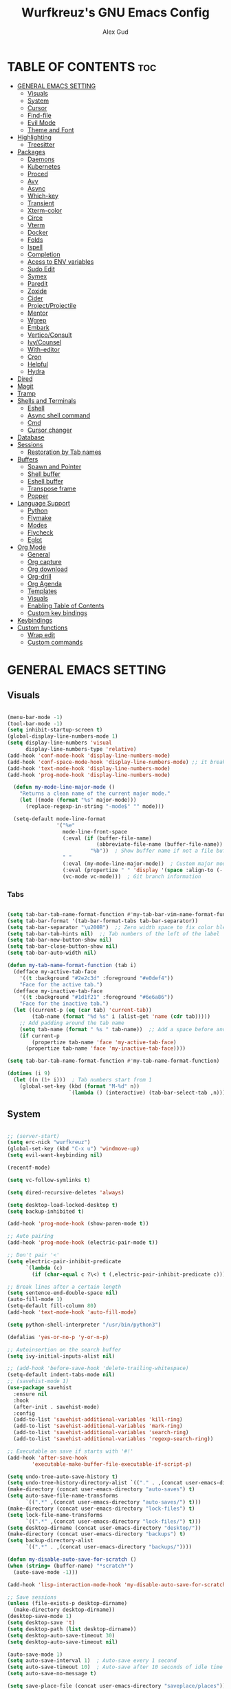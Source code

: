 #+TITLE: Wurfkreuz's GNU Emacs Config
#+AUTHOR: Alex Gud
#+DESCRIPTION: Empty.
#+STARTUP: showeverything ; Wont apply folding
#+OPTIONS: toc:3 ; Table of contents include 3 header levels down

* TABLE OF CONTENTS :toc:
- [[#general-emacs-setting][GENERAL EMACS SETTING]]
  - [[#visuals][Visuals]]
  - [[#system][System]]
  - [[#cursor][Cursor]]
  - [[#find-file][Find-file]]
  - [[#evil-mode][Evil Mode]]
  - [[#theme-and-font][Theme and Font]]
- [[#highlighting][Highlighting]]
  - [[#treesitter][Treesitter]]
- [[#packages][Packages]]
  - [[#daemons][Daemons]]
  - [[#kubernetes][Kubernetes]]
  - [[#proced][Proced]]
  - [[#avy][Avy]]
  - [[#async][Async]]
  - [[#which-key][Which-key]]
  - [[#transient][Transient]]
  - [[#xterm-color][Xterm-color]]
  - [[#circe][Circe]]
  - [[#vterm][Vterm]]
  - [[#docker][Docker]]
  - [[#folds][Folds]]
  - [[#ispell][Ispell]]
  - [[#completion][Completion]]
  - [[#acess-to-env-variables][Acess to ENV variables]]
  - [[#sudo-edit][Sudo Edit]]
  - [[#symex][Symex]]
  - [[#paredit][Paredit]]
  - [[#zoxide][Zoxide]]
  - [[#cider][Cider]]
  - [[#projectprojectile][Project/Projectile]]
  - [[#mentor][Mentor]]
  - [[#wgrep][Wgrep]]
  - [[#embark][Embark]]
  - [[#verticoconsult][Vertico/Consult]]
  - [[#ivycounsel][Ivy/Counsel]]
  - [[#with-editor][With-editor]]
  - [[#cron][Cron]]
  - [[#helpful][Helpful]]
  - [[#hydra][Hydra]]
- [[#dired][Dired]]
- [[#magit][Magit]]
- [[#tramp][Tramp]]
- [[#shells-and-terminals][Shells and Terminals]]
  - [[#eshell][Eshell]]
  - [[#async-shell-command][Async shell command]]
  - [[#cmd][Cmd]]
  - [[#cursor-changer][Cursor changer]]
- [[#database][Database]]
- [[#sessions][Sessions]]
  - [[#restoration-by-tab-names][Restoration by Tab names]]
- [[#buffers][Buffers]]
  - [[#spawn-and-pointer][Spawn and Pointer]]
  - [[#shell-buffer][Shell buffer]]
  - [[#eshell-buffer][Eshell buffer]]
  - [[#transpose-frame][Transpose frame]]
  - [[#popper][Popper]]
- [[#language-support][Language Support]]
  - [[#python][Python]]
  - [[#flymake][Flymake]]
  - [[#modes][Modes]]
  - [[#flycheck][Flycheck]]
  - [[#eglot][Eglot]]
- [[#org-mode][Org Mode]]
  - [[#general][General]]
  - [[#org-capture][Org capture]]
  - [[#org-download][Org download]]
  - [[#org-drill][Org-drill]]
  - [[#org-agenda][Org Agenda]]
  - [[#templates][Templates]]
  - [[#visuals-1][Visuals]]
  - [[#enabling-table-of-contents][Enabling Table of Contents]]
  - [[#custom-key-bindings][Custom key bindings]]
- [[#keybindings][Keybindings]]
- [[#custom-functions][Custom functions]]
  - [[#wrap-edit][Wrap edit]]
  - [[#custom-commands][Custom commands]]

* GENERAL EMACS SETTING
** Visuals

#+begin_src emacs-lisp

(menu-bar-mode -1)
(tool-bar-mode -1)
(setq inhibit-startup-screen t)
(global-display-line-numbers-mode 1)
(setq display-line-numbers 'visual
      display-line-numbers-type 'relative)
(add-hook 'conf-mode-hook 'display-line-numbers-mode)
(add-hook 'conf-space-mode-hook 'display-line-numbers-mode) ;; it breaks tramp with pipes?
(add-hook 'text-mode-hook 'display-line-numbers-mode)
(add-hook 'prog-mode-hook 'display-line-numbers-mode)

  (defun my-mode-line-major-mode ()
    "Returns a clean name of the current major mode."
    (let ((mode (format "%s" major-mode)))
      (replace-regexp-in-string "-mode$" "" mode)))

  (setq-default mode-line-format
                '("%e"
                  mode-line-front-space
                  (:eval (if (buffer-file-name)
                             (abbreviate-file-name (buffer-file-name))  ; Show abbreviated file path
                           "%b"))  ; Show buffer name if not a file buffer
                  " "
                  (:eval (my-mode-line-major-mode))  ; Custom major mode display
                  (:eval (propertize " " 'display '(space :align-to (- right 12))))
                  (vc-mode vc-mode)))  ; Git branch information

#+end_src

*** Tabs

#+begin_src emacs-lisp

(setq tab-bar-tab-name-format-function #'my-tab-bar-vim-name-format-function)
(setq tab-bar-format '(tab-bar-format-tabs tab-bar-separator))
(setq tab-bar-separator "\u200B")  ;; Zero width space to fix color bleeding
(setq tab-bar-tab-hints nil)  ;; Tab numbers of the left of the label
(setq tab-bar-new-button-show nil)
(setq tab-bar-close-button-show nil)
(setq tab-bar-auto-width nil)

(defun my-tab-name-format-function (tab i)
  (defface my-active-tab-face
    '((t :background "#2e2c3d" :foreground "#e0def4"))
    "Face for the active tab.")
  (defface my-inactive-tab-face
    '((t :background "#1d1f21" :foreground "#6e6a86"))
    "Face for the inactive tab.")
  (let ((current-p (eq (car tab) 'current-tab))
        (tab-name (format "%d %s" i (alist-get 'name (cdr tab)))))
    ;; Add padding around the tab name
    (setq tab-name (format " %s " tab-name))  ;; Add a space before and after the tab name
    (if current-p
        (propertize tab-name 'face 'my-active-tab-face)
      (propertize tab-name 'face 'my-inactive-tab-face))))

(setq tab-bar-tab-name-format-function #'my-tab-name-format-function)

(dotimes (i 9)
  (let ((n (1+ i)))  ; Tab numbers start from 1
    (global-set-key (kbd (format "M-%d" n))
                    `(lambda () (interactive) (tab-bar-select-tab ,n)))))

#+end_src

** System

#+begin_src emacs-lisp

;; (server-start)
(setq erc-nick "wurfkreuz")
(global-set-key (kbd "C-x u") 'windmove-up)
(setq evil-want-keybinding nil)

(recentf-mode)

(setq vc-follow-symlinks t)

(setq dired-recursive-deletes 'always)

(setq desktop-load-locked-desktop t)
(setq backup-inhibited t)

(add-hook 'prog-mode-hook (show-paren-mode t))

;; Auto pairing
(add-hook 'prog-mode-hook (electric-pair-mode t))

;; Don't pair '<'
(setq electric-pair-inhibit-predicate
      `(lambda (c)
        (if (char-equal c ?\<) t (,electric-pair-inhibit-predicate c))))

;; Break lines after a certain length
(setq sentence-end-double-space nil)
(auto-fill-mode 1)
(setq-default fill-column 80)
(add-hook 'text-mode-hook 'auto-fill-mode)

(setq python-shell-interpreter "/usr/bin/python3")

(defalias 'yes-or-no-p 'y-or-n-p)

;; Autoinsertion on the search buffer
(setq ivy-initial-inputs-alist nil)

;; (add-hook 'before-save-hook 'delete-trailing-whitespace)
(setq-default indent-tabs-mode nil)
;; (savehist-mode 1)
(use-package savehist
  :ensure nil
  :hook
  (after-init . savehist-mode)
  :config
  (add-to-list 'savehist-additional-variables 'kill-ring)
  (add-to-list 'savehist-additional-variables 'mark-ring)
  (add-to-list 'savehist-additional-variables 'search-ring)
  (add-to-list 'savehist-additional-variables 'regexp-search-ring))

;; Executable on save if starts with '#!'
(add-hook 'after-save-hook
        'executable-make-buffer-file-executable-if-script-p)

(setq undo-tree-auto-save-history t)
(setq undo-tree-history-directory-alist `(("." . ,(concat user-emacs-directory "undo-tree-history"))))
(make-directory (concat user-emacs-directory "auto-saves") t)
(setq auto-save-file-name-transforms
      `((".*" ,(concat user-emacs-directory "auto-saves/") t)))
(make-directory (concat user-emacs-directory "lock-files") t)
(setq lock-file-name-transforms
      `((".*" ,(concat user-emacs-directory "lock-files/") t)))
(setq desktop-dirname (concat user-emacs-directory "desktop/"))
(make-directory (concat user-emacs-directory "backups") t)
(setq backup-directory-alist
      `((".*" . ,(concat user-emacs-directory "backups/"))))

(defun my-disable-auto-save-for-scratch ()
(when (string= (buffer-name) "*scratch*")
  (auto-save-mode -1)))

(add-hook 'lisp-interaction-mode-hook 'my-disable-auto-save-for-scratch)

;; Save sessions
(unless (file-exists-p desktop-dirname)
  (make-directory desktop-dirname))
(desktop-save-mode 1)
(setq desktop-save 't)
(setq desktop-path (list desktop-dirname))
(setq desktop-auto-save-timeout 30)
(setq desktop-auto-save-timeout nil)

(auto-save-mode 1)
(setq auto-save-interval 1)  ; Auto-save every 1 second
(setq auto-save-timeout 10)  ; Auto-save after 10 seconds of idle time
(setq auto-save-no-message t)

(setq save-place-file (concat user-emacs-directory "saveplace/places"))

;; Save cursor position
(unless (file-exists-p (concat user-emacs-directory "saveplace/"))
  (make-directory (concat user-emacs-directory "saveplace/")))
(save-place-mode 1)

;; (if (version< emacs-version "29.0")
;;     (pixel-scroll-mode)
;;   (pixel-scroll-precision-mode 1)
;;   (setq pixel-scroll-precision-large-scroll-height 35.0))

(setq scroll-conservatively 101)
(setq scroll-margin 5)
(setq scroll-step 1)

(scroll-bar-mode -1)
(setq-default display-line-numbers-width 3)

(setq use-dialog-box nil)
(fringe-mode '(1 . 1))
(global-set-key (kbd "<escape>") 'keyboard-escape-quit)
(setq global-auto-revert-non-file-buffers t)
(global-auto-revert-mode 1)

(setq-default truncate-lines t)

(setq enable-local-variables t)
(setq enable-dir-local-variables t)

(setenv "PATH" (concat "/home/wurfkreuz/.ghcup/bin:" (getenv "PATH")))
(setenv "PATH" (concat (getenv "PATH") ":/usr/bin"))
(setq exec-path (append exec-path '("/usr/bin")))

(require 'midnight)
(midnight-delay-set 'midnight-delay "10:00pm")

(setq comint-process-echoes t)
(setq comint-use-prompt-regexp nil)

(setq auto-revert-verbose nil)

(setq display-buffer-base-action '(nil . ((some-window . mru))))

(with-eval-after-load 'comint
  (add-hook 'comint-mode-hook #'completion-preview-mode))
(add-hook 'eshell-mode-hook #'completion-preview-mode)
(add-hook 'minibuffer-mode-hook #'completion-preview-mode)

(with-eval-after-load 'completion-preview
  ;; Show the preview already after two symbol characters
  (setq completion-preview-minimum-symbol-length 2))
  
(minibuffer-regexp-mode 1)

(setq ielm-history-file-name "~/.emacs.d/.ielm_history")

#+end_src

** Cursor

#+begin_src emacs-lisp

(blink-cursor-mode 0)
(setq show-paren-delay 0)
(show-paren-mode 1)

#+end_src

** Find-file

#+begin_src emacs-lisp

(defun find-file-check-dir (filename &optional wildcards)
  "Edit file FILENAME.
   Switch to a buffer visiting file FILENAME,
   creating one if none already exists.
   If the directory path does not exist, create it."
   (interactive
    (find-file-read-args "Find file: " nil))
   (let ((dir (file-name-directory filename)))
     (when (not (file-exists-p dir))
      (make-directory dir t)))
   (find-file filename wildcards))
  
#+end_src

** Evil Mode

#+begin_src emacs-lisp

(use-package undo-tree
  :ensure t
  :init
  (global-undo-tree-mode))

(use-package evil
  :ensure t
  :init
  (setq evil-want-C-u-scroll t
        evil-want-C-i-jump nil
        evil-want-integration t
        evil-want-minibuffer t
  evil-undo-system 'undo-tree)
  :config
  (evil-mode 1)
  (evil-set-initial-state 'custom-theme-choose-mode 'normal)
  (define-key evil-normal-state-map (kbd "C-n") 'next-line)
  (define-key evil-normal-state-map (kbd "C-p") 'previous-line)
  (define-key evil-insert-state-map (kbd "C-n") 'next-line)
  (define-key evil-insert-state-map (kbd "C-p") 'previous-line)
  (define-key evil-normal-state-map (kbd "gd") 'OpenDiredBufferInCurrentWindow)
  (setq evil-shift-width 2))

;; (add-hook 'term-mode-hook (lambda () (undo-tree-mode 1)))
;; (add-hook 'eat-mode-hook (lambda () (undo-tree-mode 1)))
;; (add-hook 'eshell-mode-hook (lambda () (undo-tree-mode 1)))
;; (add-hook 'wdired-mode-hook (lambda () (undo-tree-mode 1)))

;; (setq evil-undo-system 'undo-tree)

(use-package evil-surround
  :ensure t
  :config
  (global-evil-surround-mode 1)
  ;; Add custom surround pairs
  (setq-default evil-surround-pairs-alist
                (append evil-surround-pairs-alist
                        '((?/ . ("/" . "/"))
                          (?~ . ("~" . "~"))
                          (?* . ("*" . "*"))
                          (?= . ("=" . "="))
                          (?+ . ("+" . "+"))))))

;; (use-package evil-commentary
;;   :ensure t
;;   :config
;;   (evil-commentary-mode))

;; (use-package evil-org
;;   :ensure t
;;   :after org
;;   :config
;;   ;; (require 'evil-org-agenda)
;;   ;; (evil-org-agenda-set-keys)
;;   (add-hook 'org-mode-hook 'evil-org-mode)
;;   (add-hook 'evil-org-mode-hook
;;             (lambda ()
;;               (evil-org-set-key-theme)))
;; )


(use-package evil-collection
  :ensure t
  :after evil
  ;; :init ;;    (setq evil-want-keybinding nil)
  :config
  (setq evil-collection-mode-list '(dashboard eshell dired wdired ibuffer org term ansi lsp-ui-imenu elpaca minibuffer ivy proced docker magit))
  (evil-collection-init))               ;

(defun my-evil-yank-to-end-of-line ()
  "Yank text from the current point to the end of the line."
  (interactive)
  (evil-yank (point) (line-end-position)))

(with-eval-after-load 'evil
  (define-key evil-normal-state-map (kbd "Y") 'my-evil-yank-to-end-of-line))

;; (defun my-evil-insert-state-minibuffer-setup ()
;;   (define-key evil-insert-state-local-map (kbd "<backspace>") 'ivy-backward-delete-char)
;;   (define-key evil-insert-state-local-map (kbd "TAB") 'ivy-partial-or-done))

;; (add-hook 'minibuffer-setup-hook 'my-evil-insert-state-minibuffer-setup)

(evil-global-set-key 'insert (kbd "C-l") 'forward-char)
(evil-global-set-key 'insert (kbd "C-h") 'backward-char)

(with-eval-after-load 'evil
  (define-key evil-ex-completion-map (kbd "<insert-state> C-n") nil))

(with-eval-after-load 'evil
  (define-key evil-ex-completion-map (kbd "<insert-state> C-p") nil))

(with-eval-after-load 'evil
  (define-key evil-ex-completion-map (kbd "<insert-state> <up>") 'previous-complete-history-element)
  (define-key evil-ex-completion-map (kbd "<insert-state> <down>") 'next-complete-history-element))

(defun my/setup-daemons-output-keymap ()
  "Set up custom keybindings for daemons-output-mode."
  (evil-local-set-key 'normal (kbd "RET") 'daemons-status-at-point)
  (evil-local-set-key 'motion (kbd "RET") 'daemons-status-at-point))

(add-hook 'daemons-output-mode-hook 'my/setup-daemons-output-keymap)

(defun my/setup-docker-mark-keymap ()
  "Set up custom keybindings for daemons-output-mode."
  (evil-local-set-key 'normal (kbd "m") 'tablist-mark-forward)
  (evil-local-set-key 'normal (kbd "M") 'tablist-mark-backward))

(add-hook 'docker-container-mode-hook 'my/setup-docker-mark-keymap)
(add-hook 'docker-image-mode-hook 'my/setup-docker-mark-keymap)

(defun my-comment-on-region (beg end)
  "Comment or uncomment the region between BEG and END."
  (interactive "r")
  (comment-or-uncomment-region beg end))

(evil-define-operator my-evil-comment (beg end type)
  "Comment or uncomment the text from BEG to END."
  (interactive "<R>")
  (my-comment-on-region beg end))

;; Bind the custom comment operator to "gc"
(define-key evil-normal-state-map (kbd "gc") 'my-evil-comment)
(define-key evil-visual-state-map (kbd "gc") 'my-evil-comment)

(evil-define-operator my-evil-fill (beg end type)
  "Fill the text from BEG to END."
  (interactive "<R>")
  (my-fill-region beg end))

(defun my-evil-paste-before ()
  "Paste before cursor without overwriting kill ring."
  (interactive)
  (let ((text (current-kill 0 t)))
    (if (region-active-p)
        (progn
          (delete-region (region-beginning) (region-end))
          (insert text))
      (progn
        (evil-insert-state)
        (insert text)
        (evil-normal-state)
        (backward-char)))))

(with-eval-after-load 'evil
  (define-key evil-visual-state-map "P" 'my-evil-paste-before))

;; ;; The remap doesn't work with visual line.
;; (with-eval-after-load 'evil
;;   (evil-define-key 'normal org-mode-map "{" 'org-forward-paragraph)
;;   (evil-define-key 'normal org-mode-map "}" 'org-backward-paragraph)
;;   (evil-define-key 'visual org-mode-map "{" 'org-forward-paragraph)
;;   (evil-define-key 'visual org-mode-map "}" 'org-backward-paragraph)
;;   (evil-define-key 'motion org-mode-map "{" 'org-forward-paragraph)
;;   (evil-define-key 'motion org-mode-map "}" 'org-backward-paragraph))

;; (with-eval-after-load 'evil
;;   (evil-define-key 'normal global-map "{" 'evil-forward-paragraph)
;;   (evil-define-key 'normal global-map "}" 'evil-backward-paragraph)
;;   (evil-define-key 'visual global-map "{" 'evil-forward-paragraph)
;;   (evil-define-key 'visual global-map "}" 'evil-backward-paragraph)
;;   (evil-define-key 'motion global-map "{" 'evil-forward-paragraph)
;;   (evil-define-key 'motion global-map "}" 'evil-backward-paragraph))

;; Always use blank lines as paragraph delimiters in motions/text objects
(define-advice forward-evil-paragraph (:around (orig-fun &rest args))
  (let ((paragraph-start (default-value 'paragraph-start))
        (paragraph-separate (default-value 'paragraph-separate))
        (paragraph-ignore-fill-prefix t))
    (apply orig-fun args)))

;; Function to rebind for minibuffer mode
(defun my-minibuffer-keybindings ()
  (define-key evil-insert-state-map (kbd "M-p") 'my-previous-history-element)
  (define-key evil-insert-state-map (kbd "M-n") 'my-next-history-element)
  (define-key evil-normal-state-map (kbd "M-p") 'my-previous-history-element)
  (define-key evil-normal-state-map (kbd "M-n") 'my-next-history-element))

;; Function to rebind for eshell mode
(defun my-eshell-keybindings ()
  (define-key evil-insert-state-map (kbd "M-p") 'eshell-previous-input)
  (define-key evil-insert-state-map (kbd "M-n") 'eshell-next-input)
  (define-key evil-normal-state-map (kbd "M-p") 'eshell-previous-input)
  (define-key evil-normal-state-map (kbd "M-n") 'eshell-next-input))

;; Add hooks to call the functions when entering/leaving the modes
(add-hook 'minibuffer-setup-hook 'my-minibuffer-keybindings)
(add-hook 'eshell-mode-hook 'my-eshell-keybindings)

#+end_src

*** Custom keybindings

#+begin_src emacs-lisp

(with-eval-after-load 'evil
  (define-key evil-insert-state-map (kbd "C-S-v") 'yank)
  (define-key evil-visual-state-map (kbd "{") 'evil-backward-paragraph)
  (define-key evil-visual-state-map (kbd "}") 'evil-forward-paragraph)
  (define-key evil-insert-state-map (kbd "M-w") 'evil-forward-word-begin)
  (define-key evil-insert-state-map (kbd "M-b") 'evil-backward-word-begin)
  (define-key evil-insert-state-map (kbd "M-W") 'evil-forward-WORD-begin)
  (define-key evil-insert-state-map (kbd "M-B") 'evil-backward-WORD-begin)

  (define-key evil-normal-state-map (kbd "gq") 'FormatToThreshold)
  (define-key evil-visual-state-map (kbd "gq") 'FormatToThreshold))

(defun my-move-beginning-of-line ()
  "Move point to the first non-whitespace character of the line and enter insert mode."
  (interactive)
  (evil-first-non-blank)
  (evil-insert-state))

(defun my-move-end-of-line ()
  "Move point to the very end of the line and enter insert mode."
  (interactive)
  (evil-end-of-line)
  (evil-insert-state)
  (unless (eolp)
    (evil-append-line 1)))

(with-eval-after-load 'evil
  (define-key evil-insert-state-map (kbd "M-i") 'my-move-beginning-of-line)
  (define-key evil-insert-state-map (kbd "M-a") 'my-move-end-of-line))

#+end_src

** Theme and Font

#+begin_src emacs-lisp

(add-to-list 'custom-theme-load-path (expand-file-name "themes" user-emacs-directory))(put 'eval 'safe-local-variable #'identity)
(load-theme 'rose-pine t)

;; SQL mode
(defun my-sql-mode-custom-faces ()
  "Customize faces for SQL mode."
  (face-remap-add-relative 'font-lock-builtin-face :foreground "#9ccfd8"))

(add-hook 'sql-mode-hook 'my-sql-mode-custom-faces)
(add-hook 'sql-interactive-mode-hook 'my-sql-mode-custom-faces)

;; Terraform mode
(defun my-terraform-mode-custom-faces ()
  "Customize faces for terraform mode."
  (face-remap-add-relative 'font-lock-type-face :foreground "#9ccfd8"))

(add-hook 'terraform-mode-hook 'my-terraform-mode-custom-faces)

(when (member "NotoSansM Nerd Font Mono" (font-family-list))
  (set-face-attribute 'default nil :font "NotoSansM Nerd Font Mono-12:weight=medium")

  ;; Set a different font for italics
  (set-face-attribute 'italic nil
                      :family "NotoSans Nerd Font"
                      :slant 'italic
                      :weight 'normal
                      :height 130)

  (add-hook 'org-mode-hook
            (lambda ()
              (set-face-attribute 'org-verbatim nil
                                  ;; :family "NotoSerifNerdFontPropo-CondensedExtraLight"
                                  :family "NotoSerifNerdFont"
                                  :height 130
                                  ;; :foreground "#8bc34a"  ; Adjust the color as desired
                                  :weight 'normal))))

#+end_src

*** Icons

#+begin_src emacs-lisp

(use-package all-the-icons
  :ensure t
  :if (display-graphic-p))

(use-package all-the-icons-dired
  :ensure t
  :hook (dired-mode . (lambda ()
                        (when (not (file-remote-p default-directory))
                          (all-the-icons-dired-mode t)))))

#+end_src

* Highlighting

#+begin_src emacs-lisp

(add-to-list 'auto-mode-alist '("sshd_config\\'" . conf-mode))
(add-to-list 'auto-mode-alist '("ssh_config\\'" . conf-mode))

#+end_src

** Treesitter

#+begin_src emacs-lisp

(use-package treesit-auto
  :ensure t
  :config
  (global-treesit-auto-mode))

(use-package clojure-ts-mode
  :ensure t)

(add-to-list 'auto-mode-alist '("\\.yaml\\'" . yaml-ts-mode))
(add-to-list 'auto-mode-alist '("\\.yml\\'" . yaml-ts-mode))

(add-hook 'yaml-ts-mode-hook (lambda () 
  (auto-fill-mode -1)))

#+end_src

* Packages
** Daemons

#+begin_src emacs-lisp

(use-package daemons
  :ensure t)

(setq daemons-always-sudo t)

(defun daemons--completing-read (&optional action)
  "Call `completing-read' with the current daemons list.
ACTION is the specific action being performed (e.g., 'stop', 'start')."
  (let ((prompt (if action
                    (format "Daemon name (%s): " action)
                  "Daemon name: ")))
    (completing-read prompt (daemons--list (daemons-init-system-submodule)))))

(defun daemons-stop (name)
  "Stop the daemon with NAME."
  (interactive
   (list
    (daemons--completing-read "stop")))
  (daemons--run-with-output-buffer 'stop name))

(defun daemons-start (name)
  "Start the daemon with NAME."
  (interactive
   (list
    (daemons--completing-read "start")))
  (daemons--run-with-output-buffer 'start name))

(defun daemons-restart (name)
  "Restart the daemon with NAME."
  (interactive
   (list
    (daemons--completing-read "restart")))
  (daemons--run-with-output-buffer 'restart name))

(defun daemons-reload (name)
  "Reload the daemon with NAME."
  (interactive
   (list
    (daemons--completing-read "reload")))
  (daemons--run-with-output-buffer 'reload name))

(defun daemons-enable (name)
  "Enable the daemon with NAME."
  (interactive
   (list
    (daemons--completing-read "enable")))
  (daemons--run-with-output-buffer 'enable name))

(defun daemons-disable (name)
  "Disable the daemon with NAME."
  (interactive
   (list
    (daemons--completing-read "disable")))
  (daemons--run-with-output-buffer 'disable name))

(defun daemons-status (name)
  "Status the daemon with NAME."
  (interactive
   (list
    (daemons--completing-read "status")))
  (daemons--run-with-output-buffer 'status name))

#+end_src

** Kubernetes

#+begin_src emacs-lisp

(use-package kubernetes
  :ensure t
  :config
  (setq kubernetes-poll-frequency 3600
        kubernetes-redraw-frequency 3600))

(with-eval-after-load 'kubernetes-overview
  (evil-define-key 'normal kubernetes-overview-mode-map
    (kbd "?") 'kubernetes-overview-popup
    (kbd "c") 'kubernetes-config-view
    (kbd "d") 'kubernetes-describe-pod
    (kbd "D") 'kubernetes-mark-pod-for-delete
    (kbd "E") 'kubernetes-exec-into
    (kbd "f") 'kubernetes-file-from-pod
    (kbd "g") 'kubernetes-overview-refresh
    (kbd "H") 'kubernetes-overview-set-sections
    (kbd "i") 'kubernetes-navigate
    (kbd "K") 'kubernetes-kill-pod
    (kbd "L") 'kubernetes-logs
    (kbd "m") 'kubernetes-mark-for-delete
    (kbd "M") 'kubernetes-unmark
    (kbd "n") 'kubernetes-overview-next-line
    (kbd "p") 'kubernetes-overview-previous-line
    (kbd "r") 'kubernetes-rollout-history
    (kbd "u") 'kubernetes-unmark-all
    (kbd "U") 'kubernetes-rollout-undo
    (kbd "V") 'kubernetes-view-pod
    (kbd "x") 'kubernetes-delete-marked-objects
    (kbd "y") 'kubernetes-copy-pod-name))

;; (use-package kubernetes-evil
;;   :after kubernetes)

(fset 'k8s 'kubernetes-overview)

#+end_src

** Proced

#+begin_src emacs-lisp

(use-package proced
  :ensure t
  :commands proced
  ;; :bind (("C-M-p" . proced))
  :custom
  ;; (proced-tree-flag t)
  (proced-goal-attribute nil)
  (proced-show-remote-processes t)
  (proced-enable-color-flag t)
  (proced-format 'custom)
  :config
  (add-to-list
   'proced-format-alist
   '(custom user pid ppid sess tree pcpu pmem rss start time state (args comm))))

#+end_src

** Avy

#+begin_src emacs-lisp

(use-package avy
  :ensure t
  :config
  ;; Custom command to invoke avy-goto-char-2 across all windows except in Dired buffers
  (defun avy-goto-char-2-all-windows ()
    "Invoke `avy-goto-char-2` across all windows in the current frame, except in Dired buffers."
    (interactive)
    (let ((avy-all-windows t))
      (unless (derived-mode-p 'dired-mode)
        (call-interactively 'evil-avy-goto-char-2))))

  ;; Custom command to switch behavior based on whether the buffer is Dired
  (defun my/conditional-search-or-avy ()
    "Use `evil-search-forward` in Dired buffers, otherwise use `avy-goto-char-2-all-windows`."
    (interactive)
    (if (derived-mode-p 'dired-mode)
        (evil-search-forward)
      (avy-goto-char-2-all-windows)))

  ;; Override `/` keybinding globally in Evil normal state map
  (with-eval-after-load 'evil
    (define-key evil-normal-state-map (kbd "/") 'my/conditional-search-or-avy)))

#+end_src

** Async

#+begin_src emacs-lisp

(use-package async
  :ensure t
  :config
  (autoload 'dired-async-mode "dired-async.el" nil t)
  (dired-async-mode 1))

#+end_src

** Which-key

#+begin_src emacs-lisp

(which-key-mode)
(setq which-key-max-description-length 40)

#+end_src

** Transient

#+begin_src emacs-lisp

(use-package transient
  :ensure t
  :config
  ;; Define a simple transient for the cp command
  (transient-define-prefix my-eshell-cp-transient ()
    "Transient for the cp command."
    ["cp options"
     ("r" "Recursive" "-r")
     ("v" "Verbose" "-v")
     ("e" "Execute" my-eshell-execute-cp :transient nil)]))

(defun my-eshell-execute-cp ()
  "Function to construct cp command with selected options and insert it into eshell."
  (interactive)
  (let ((args (transient-args 'my-eshell-cp-transient)))
    ;; Construct the cp command with selected options
    (let ((command (concat "cp " (string-join args " "))))
      ;; Insert the command into the eshell buffer
      (insert command)
      ;; Optionally, you can also execute the command immediately
      ;; (eshell-send-input)
      )))

#+end_src

** Xterm-color

#+begin_src emacs-lisp

(use-package xterm-color
  :ensure t)

(setq docker-vterm-support t)
(setq docker-container-shell-file-name "vterm")


;; Breaks rendering inside docker shells entered using 'shell-command'.
;; (setq comint-output-filter-functions
;;       (remove 'ansi-color-process-output comint-output-filter-functions))

;; (defun my/setup-docker-buffer ()
;;   "Set up a buffer for Docker output."
;;   (setq-local ansi-color-for-comint-mode t)
;;   (setq-local xterm-color-preserve-properties t)
;;   (font-lock-mode -1)  ; Disable font-lock to improve performance
;;   )

;; (add-hook 'docker-container-logs-mode-hook #'my/setup-docker-buffer)

(add-hook 'shell-mode-hook
          (lambda ()
            ;; Disable font-locking in this buffer to improve performance
            (font-lock-mode -1)
            ;; Prevent font-locking from being re-enabled in this buffer
            (make-local-variable 'font-lock-function)
            (setq font-lock-function (lambda (_) nil))
            (add-hook 'comint-preoutput-filter-functions 'xterm-color-filter nil t)))

;; Compilation buffers
(setq compilation-environment '("TERM=xterm-256color"))

(defun my/advice-compilation-filter (f proc string)
  (funcall f proc (xterm-color-filter string)))

(advice-add 'compilation-filter :around #'my/advice-compilation-filter)

#+end_src

** Circe

#+begin_src emacs-lisp

(use-package circe
  :ensure t)

#+end_src

** Vterm

#+begin_src emacs-lisp

(use-package vterm
  :ensure t)

(defun my/customize-vterm-mode-map ()
  "Customize the `vterm-mode-map` to remove unwanted keybindings."
  (let ((keymap vterm-mode-map))
    (define-key keymap (kbd "M-f") nil)
    (define-key keymap (kbd "M-`") nil)))

(add-hook 'vterm-mode-hook #'my/customize-vterm-mode-map)

#+end_src

** Docker

#+begin_src emacs-lisp

(use-package docker
  :ensure t)

(defun container-map-id (container-name)
  "Display the UID and GID maps of a Docker container.
Ask for the name of a Docker container, retrieve its PID, and display the UID and GID maps."
  (interactive "sContainer name: ")
  (let* ((pid (string-trim (shell-command-to-string (format "docker inspect --format '{{.State.Pid}}' %s" container-name))))
         (uid-map-file (format "/proc/%s/uid_map" pid))
         (gid-map-file (format "/proc/%s/gid_map" pid)))
    (if (and (not (string-empty-p pid))
             (file-exists-p uid-map-file)
             (file-exists-p gid-map-file))
        (with-output-to-temp-buffer "*Docker ID Maps*"
          (princ (format "UID and GID maps for container '%s' (PID: %s):\n\n" container-name pid))
          (princ "UID map:\n")
          (princ (with-temp-buffer
                   (insert-file-contents uid-map-file)
                   (buffer-string)))
          (princ "\nGID map:\n")
          (princ (with-temp-buffer
                   (insert-file-contents gid-map-file)
                   (buffer-string))))
      (message "Failed to retrieve UID and/or GID maps for container '%s'" container-name))))

;; (defun docker-template ()
;;   "Create docker.el windows with a specific layout"
;;   (interactive)
;;   (delete-other-windows)
;;   (docker-images)
;;   (docker-containers)
;;   (transpose-frame)
;;   (docker-volumes)
;; )

(defun docker-template ()
  "Create docker.el windows with a specific layout"
  (interactive)
  (delete-other-windows)
  (evil-window-split)
  (evil-window-split)
  (docker-volumes)
  (docker-containers)
  (docker-images)
  (delete-window (nth 1 (window-list)))
  (delete-window (nth 2 (window-list)))
  (delete-window (nth 3 (window-list)))
)

(defun my-docker-shell ()
  (interactive)
  (let ((container-id (read-string "Enter container ID: ")))
    (comint-run (format "docker exec -it %s /bin/sh" container-id))))

#+end_src

** Folds

#+begin_src emacs-lisp

;; (use-package vimish-fold
;;   :config
;;   (vimish-fold-global-mode 1))

;; (with-eval-after-load 'evil
;;   (define-key evil-normal-state-map (kbd "zf") 'vimish-fold)
;;   (define-key evil-visual-state-map (kbd "zf") 'vimish-fold)
;;   (define-key evil-normal-state-map (kbd "zt") 'vimish-fold-toggle)
;;   (define-key evil-normal-state-map (kbd "zd") 'vimish-fold-delete))

#+end_src

** Ispell

#+begin_src emacs-lisp

  ;; (setq ispell-program-name "hunspell")
  ;; (setq ispell-really-huspell t)

  ;; ;; For hunspell, you might need to specify the dictionary file
  ;; (setq ispell-local-dictionary "en_US")
  ;; (setq ispell-local-dictionary-alist
  ;;       '(("en_US" "[[:alpha:]]" "[^[:alpha:]]" "[']" nil ("-d" "en_US") nil utf-8)))

  (setq ispell-alternate-dictionary "/usr/share/hunspell/en_US.dic")

#+end_src

** Completion

*** Snippets

#+begin_src emacs-lisp

(use-package yasnippet
  :ensure t
  :config
  (yas-global-mode 1)
  ;; Add your snippets directory to `yas-snippet-dirs`
  ;; (add-to-list 'yas-snippet-dirs "~/.emacs.d/snippets/org-mode/")
  ;; (add-to-list 'yas-snippet-dirs "~/.emacs.d/snippets/org-mode/")
  ;; Load the snippets
  (yas-reload-all))

#+end_src

*** Orderless

#+begin_src emacs-lisp

(use-package orderless
  :ensure t
  :init
  ;; ;; Configure a custom style dispatcher (see the Consult wiki)
  ;; (setq orderless-style-dispatchers '(+orderless-consult-dispatch orderless-affix-dispatch)
  ;;       orderless-component-separator #'orderless-escapable-split-on-space)
  (setq completion-styles '(orderless basic)
        completion-category-defaults nil
        completion-category-overrides '((file (styles partial-completion)))))

#+end_src

*** Corfu/Cape

#+begin_src emacs-lisp

(defun my-eshell-has-argument-p ()
  "Check if the current Eshell input has an argument."
  (let* ((input (eshell-get-old-input))
         (trimmed-input (string-trim-right input))
         (args (split-string trimmed-input " " t)))
    (or (> (length args) 1)
        (not (string-equal input trimmed-input)))))

(defun my-eshell-directory-completions ()
  "Generate a list of all directories in the current working directory, including hidden ones."
  (let ((current-dir (eshell/pwd)))
    (cl-remove-if-not
     #'file-directory-p
     (directory-files current-dir t nil t))))

(defun my-eshell-completion-at-point ()
  "Provide completion for Eshell using custom directory completions."
  (unless (my-eshell-has-argument-p)
    (let ((bounds (bounds-of-thing-at-point 'filename)))
      (when bounds
        (let* ((start (car bounds))
               (end (cdr bounds))
               (input (buffer-substring-no-properties start end))
               (completions (my-eshell-directory-completions))
               (matches (cl-remove-if-not
                         (lambda (dir)
                           (string-prefix-p input (file-name-nondirectory dir)))
                         completions)))
          (when matches
            (list start end (mapcar #'file-name-nondirectory matches) :exclusive 'no)))))))

(defun my-eshell-setup ()
  "Set up custom completions and key bindings for Eshell."
  (add-to-list 'completion-at-point-functions 'my-eshell-completion-at-point))

(add-hook 'eshell-mode-hook 'my-eshell-setup)

;; Corfu setup
(use-package corfu
  :ensure t
  :init
  (global-corfu-mode)
  ;; :custom
  ;; (corfu-auto nil)
  ;; (corfu-min-length 2)
  :config
  (advice-add 'pcomplete-completions-at-point :around #'cape-wrap-silent)
  (advice-add 'pcomplete-completions-at-point :around #'cape-wrap-purify)
  (corfu-echo-mode)
  (corfu-history-mode)
  (corfu-popupinfo-mode))

;; (with-eval-after-load 'evil
;;   (evil-define-key 'insert global-map (kbd "TAB") #'completion-at-point))

(with-eval-after-load 'corfu
  (define-key corfu-map (kbd "RET") nil))

;; Cape setup
(use-package cape
  :ensure t
  :after corfu
  :init
  (setq completion-at-point-functions
        (list #'cape-file
              #'cape-dabbrev
              #'cape-elisp-block)))

(use-package fish-completion
  :vc (:url "https://github.com/LemonBreezes/emacs-fish-completion.git"
       :rev :newest))

(when (and (executable-find "fish")
         (require 'fish-completion nil t))
(global-fish-completion-mode))

#+end_src

** Acess to ENV variables

#+begin_src emacs-lisp

(use-package exec-path-from-shell
  :ensure t
  :config
  (exec-path-from-shell-initialize)
  (exec-path-from-shell-copy-env "FZF_DEFAULT_COMMAND")
  (exec-path-from-shell-copy-env "SSH_AUTH_SOCK")
  (exec-path-from-shell-copy-env "NOTIFY_TOKEN")
  (exec-path-from-shell-copy-env "SHELF_TOKEN")
  (exec-path-from-shell-copy-env "SHELF_DB_USER")
  (exec-path-from-shell-copy-env "SHELF_DB_NAME")
  (exec-path-from-shell-copy-env "SHELF_DB_PASS")
  (exec-path-from-shell-copy-env "SHELF_DB_PORT")
  )

#+end_src

** Sudo Edit

#+begin_src emacs-lisp

;; (use-package sudo-edit
;;   :ensure t
;;   :config
;;     (w/leader-keys
;;       "sf" '(sudo-edit-find-file :wk "Sudo find file")))
;;       ;; "se" '(sudo-edit :wk "Sudo edit file")))

#+end_src

** Symex

#+begin_src emacs-lisp

  ;; Initializing symex causing troubles with pressing parenthesis in the insert mode
  ;; (use-package symex
  ;;   :config
  ;;   (symex-initialize)
  ;;   (global-set-key (kbd "C-;") 'symex-mode-interface))  ; or whatever keybinding you like

#+end_src

** Paredit

#+begin_src emacs-lisp

;; (use-package paredit
;;   :ensure t)

#+end_src

** Zoxide

#+begin_src emacs-lisp

;; (straight-use-package
;;  '(zoxide :host gitlab :repo "Vonfry/zoxide.el"))

(use-package zoxide
  :vc (:url "https://gitlab.com/Vonfry/zoxide.el"
       :rev :newest))

#+end_src

** Cider

#+begin_src emacs-lisp

(use-package cider
  :ensure t
  :config
  (setq cider-eldoc-display-for-symbol-at-point nil)
  (setq cider-show-error-buffer nil)
  (add-hook 'cider-mode-hook (lambda () (eldoc-mode -1))))

(setq eldoc-documentation-function (lambda () nil))

(setq cider-stacktrace-default-filters '(clojure user)) ;; Haven't actually tried. The idea of this parameter is to show more sane error messages.

(with-eval-after-load 'evil
;; CIDER
(with-eval-after-load 'cider
  ;; Define C-M-x for normal state to evaluate the top-level form around point (function)
  (evil-define-key 'normal cider-mode-map (kbd "C-M-x") 'cider-eval-defun-at-point)
  (evil-define-key 'normal cider-repl-mode-map (kbd "C-M-x") 'cider-eval-defun-at-point)
  ;; Define C-M-x for visual state to evaluate the selected region
  (evil-define-key 'visual cider-mode-map (kbd "C-M-x") 'cider-eval-region)
  (evil-define-key 'visual cider-repl-mode-map (kbd "C-M-x") 'cider-eval-region))

;; Emacs Lisp
(with-eval-after-load 'elisp-mode
  (evil-define-key 'normal emacs-lisp-mode-map (kbd "C-M-x") 'eval-defun)
  (evil-define-key 'visual emacs-lisp-mode-map (kbd "C-M-x") 'eval-region))

;; Org Mode
(with-eval-after-load 'org
  (evil-define-key 'normal org-mode-map (kbd "C-M-x") 'org-babel-execute-src-block)
  ;; For visual state in org-mode, you might want to keep the default behavior
  ;; or define a custom function to evaluate a region if needed.
  ))

#+end_src

** Project/Projectile

#+begin_src emacs-lisp

(require 'project)

(defcustom project-root-markers
  '("Cargo.toml" "compile_commands.json" "compile_flags.txt"
    "project.clj" ".git" "deps.edn" "shadow-cljs.edn")
  "Files or directories that indicate the root of a project."
  :type '(repeat string)
  :group 'project)

(defun project-root-p (path)
  "Check if the current PATH has any of the project root markers."
  (catch 'found
    (dolist (marker project-root-markers)
      (when (file-exists-p (concat path marker))
        (throw 'found marker)))))

(defun project-find-root (path)
  "Search up the PATH for `project-root-markers' with additional conditions."
  (cond
   ;; Check if the path is within the specific directory
   ((string-prefix-p "/home/wurfkreuz/.secret_dotfiles/org" (expand-file-name path))
    (cons 'transient "/home/wurfkreuz/.secret_dotfiles/org/"))
 
   ;; Fall back to the original project root detection
   (t (when-let ((root (locate-dominating-file path #'project-root-p)))
        (cons 'transient (expand-file-name root))))))

#+end_src

** Mentor

#+begin_src emacs-lisp

(use-package mentor
  :ensure t)

#+end_src

** Wgrep

#+begin_src emacs-lisp

(use-package wgrep
  :ensure t)

#+end_src

** Embark

#+begin_src emacs-lisp

(use-package embark
  :ensure t
  :bind
  ("C-M-;" . embark-act))

#+end_src

** Vertico/Consult

#+begin_src emacs-lisp

(use-package emacs
  :custom
  ;; Support opening new minibuffers from inside existing minibuffers.
  (enable-recursive-minibuffers t)
  ;; Emacs 28 and newer: Hide commands in M-x which do not work in the current
  ;; mode.  Vertico commands are hidden in normal buffers. This setting is
  ;; useful beyond Vertico.
  (read-extended-command-predicate #'command-completion-default-include-p)
  :init
  ;; Add prompt indicator to `completing-read-multiple'.
  ;; We display [CRM<separator>], e.g., [CRM,] if the separator is a comma.
  (defun crm-indicator (args)
    (cons (format "[CRM%s] %s"
                  (replace-regexp-in-string
                   "\\`\\[.*?]\\*\\|\\[.*?]\\*\\'" ""
                   crm-separator)
                  (car args))
          (cdr args)))
  (advice-add #'completing-read-multiple :filter-args #'crm-indicator)

  ;; Do not allow the cursor in the minibuffer prompt
  (setq minibuffer-prompt-properties
        '(read-only t cursor-intangible t face minibuffer-prompt))
  (add-hook 'minibuffer-setup-hook #'cursor-intangible-mode))

(use-package vertico
  :ensure t
  :custom
  (vertico-scroll-margin 0) ;; Different scroll margin
  ;; (vertico-count 20) ;; Show more candidates
  ;; (vertico-resize t) ;; Grow and shrink the Vertico minibuffer
  (vertico-cycle t) ;; Enable cycling for `vertico-next/previous'
  :init
  (vertico-mode))

(use-package marginalia
  :ensure t
  :init
  (marginalia-mode))

(use-package consult
  :ensure t)

(use-package embark-consult
  :ensure t)

(defun my-vertico-shell-command-history ()
  "Use `completing-read` to search through shell command history and return the selected command."
  (let ((history shell-command-history))
    (completing-read "Shell command history: " history nil nil nil 'shell-command-history)))

(defun my-insert-selected-command (selected-command)
  "Insert the selected command into the minibuffer and print a message."
  (when selected-command
    (insert selected-command)))

(defun my-shell-command-history-and-insert ()
  "Search shell command history and insert the selected command into the minibuffer."
  (interactive)
  (let ((selected-command (my-vertico-shell-command-history)))
    (my-insert-selected-command selected-command)))

(evil-define-key 'insert minibuffer-local-map (kbd "M-r") 'my-shell-command-history-and-insert)
(evil-define-key 'normal minibuffer-local-map (kbd "M-r") 'my-shell-command-history-and-insert)

#+end_src

** Ivy/Counsel

#+begin_src emacs-lisp

(use-package ivy
  :ensure t
  :bind
  ;; ivy-resume resumes the last Ivy-based completion.
  (("C-c C-r" . ivy-resume)
   ("C-x B" . ivy-switch-buffer-other-window))
  :custom
  (setq ivy-use-virtual-buffers t)
  (setq ivy-count-format "(%d/%d) ")
  (setq enable-recursive-minibuffers t)
  :config
  (defun my/ivy-evil-delete-line ()
    "Delete the current line in Ivy minibuffer without affecting the newline."
    (interactive)
    (let ((inhibit-read-only t))
      (evil-delete-line (line-beginning-position) (line-end-position))))
  (evil-define-key 'normal ivy-minibuffer-map (kbd "dd") 'my/ivy-evil-delete-line))
  ;; :init
  ;; (ivy-mode))

;; (use-package counsel
;;   :ensure t
;;   :after ivy
;;   :config
;;   (define-key shell-mode-map (kbd "M-r") 'counsel-shell-history))
  ;; :init
  ;; (counsel-mode))
;; (global-set-key (kbd "C-c C-y") 'cousel-yank-pop)

;; (defun my-ivy-shell-command-history ()
;;   "Use `ivy-read` to search through shell command history."
;;   (interactive)
;;   (let ((history (if (eq this-command 'my-async-shell-command)
;;                      shell-command-history
;;                    shell-command-history)))
;;     (ivy-read "Shell command history: " history)))

;; (defun my-shell-command (command &optional output-buffer error-buffer)
;;   "Run shell command with custom history."
;;   (interactive (list (my-ivy-shell-command-history)
;;                      current-prefix-arg
;;                      shell-command-default-error-buffer))
;;   ;; Add the command to the history
;;   (unless (string= command "")
;;     (add-to-history 'shell-command-history command))
;;   (shell-command command output-buffer error-buffer))

;; (defun my-async-shell-command (command &optional output-buffer error-buffer)
;;   "Run async shell command with custom history."
;;   (interactive (list (my-ivy-shell-command-history)
;;                      current-prefix-arg
;;                      shell-command-default-error-buffer))
;;   ;; Add the command to the history
;;   (unless (string= command "")
;;     (add-to-history 'shell-command-history command))
;;   (async-shell-command command output-buffer error-buffer))

;; (global-set-key (kbd "M-!") 'my-shell-command)
;; (global-set-key (kbd "M-&") 'my-async-shell-command)

(defun ivy-fzf-project ()
  "Run a customized `ivy-fzf`-like file selection using `fd` from the current project directory."
  (interactive)
  (let* ((project (project-current t))
         (default-directory (if project (project-root project) default-directory))
         (fzf-command "fd --hidden --exclude .git --exclude .snapshots --exclude opt --exclude lib --exclude lib64 --exclude mnt --exclude proc --exclude run --exclude sbin --exclude srv --exclude sys --exclude tmp --exclude '.config/vivaldi' --exclude snap --hidden"))
    (ivy-read "Find file in project: " 
              (split-string (shell-command-to-string fzf-command) "\n" t)
              :action (lambda (f)
                        (find-file (expand-file-name f default-directory))))))

(defun ivy-fzf-home ()
  "Run a customized `ivy-fzf`-like file selection using `fd` from START-DIRECTORY."
  (interactive)
  (let ((default-directory "~/")
        (fzf-command "fd --hidden --exclude .git --exclude .snapshots --exclude opt --exclude lib --exclude lib64 --exclude mnt --exclude proc --exclude run --exclude sbin --exclude srv --exclude sys --exclude tmp --exclude '.config/vivaldi' --exclude snap --hidden"))
    (ivy-read "Find file: " (split-string (shell-command-to-string fzf-command) "\n")
              :action (lambda (f)
                        (find-file (expand-file-name f default-directory))))))

(defun ivy-fzf-current-directory ()
  "Run a customized `ivy-fzf`-like file selection using `fd` from the current directory."
  (interactive)
  (let ((fzf-command "fd --hidden --exclude .git --exclude .snapshots --exclude opt --exclude lib --exclude lib64 --exclude mnt --exclude proc --exclude run --exclude sbin --exclude srv --exclude sys --exclude tmp --exclude '.config/vivaldi' --exclude snap --hidden"))
    (ivy-read "Find file: " (split-string (shell-command-to-string fzf-command) "\n")
              :action (lambda (f)
                        (find-file (expand-file-name f default-directory))))))

(defun ivy-fzf-root ()
  "Run a customized `ivy-fzf`-like file selection using `fd` from START-DIRECTORY."
  (interactive)
  (let ((default-directory "/")
        (fzf-command "fd --hidden --exclude .git --exclude .snapshots --exclude opt --exclude lib32 --exclude lib64 --exclude mnt --exclude proc --exclude run --exclude sbin --exclude srv --exclude sys --exclude tmp --exclude '.config/vivaldi' --exclude snap --type f --hidden"))
    (ivy-read "Find file: " (split-string (shell-command-to-string fzf-command) "\n")
              :action (lambda (f)
                        (find-file (expand-file-name f default-directory))))))

(defun insert-path-from-ivy-fzf-home ()
  "Insert the path of a file selected by `ivy-fzf` from the home directory into the current buffer."
  (interactive)
  (let ((default-directory "~/")
        (fzf-command "fd --hidden --exclude .git --exclude .snapshots --exclude opt --exclude lib --exclude lib64 --exclude mnt --exclude proc --exclude run --exclude sbin --exclude srv --exclude sys --exclude tmp --exclude '.config/vivaldi' --exclude snap --type f --hidden"))
    (ivy-read "Find file: " (split-string (shell-command-to-string fzf-command) "\n")
              :action (lambda (f)
                        (insert (expand-file-name f default-directory))))))

;; (defun insert-path-from-ivy-fzf-project ()
;;   "Insert the path of a file selected by `ivy-fzf` from a project directory into the current buffer."
;;   (interactive)
;;   (let ((default-directory (projectile-project-root))
;;         (fzf-command "fd --hidden --exclude .git --exclude .snapshots --exclude opt --exclude lib --exclude lib64 --exclude mnt --exclude proc --exclude run --exclude sbin --exclude srv --exclude sys --exclude tmp --exclude '.config/vivaldi' --exclude snap --type f --hidden"))
;;     (ivy-read "Find file: " (split-string (shell-command-to-string fzf-command) "\n")
;;               :action (lambda (f)
;;                         (insert (expand-file-name f default-directory))))))

(defun insert-path-from-ivy-fzf-root ()
  "Insert the path of a file selected by `ivy-fzf` from the root directory into the current buffer."
  (interactive)
  (let ((default-directory "/")
        (fzf-command "fd --hidden --exclude .git --exclude .snapshots --exclude opt --exclude lib32 --exclude lib64 --exclude mnt --exclude proc --exclude run --exclude sbin --exclude srv --exclude sys --exclude tmp --exclude '.config/vivaldi' --exclude snap --type f --hidden"))
    (ivy-read "Find file: " (split-string (shell-command-to-string fzf-command) "\n")
              :action (lambda (f)
                        (insert (expand-file-name f default-directory))))))

;; (defun counsel-projectile-find-file-or-dir ()
;;   "Use `counsel-find-file` to find a file or directory in the current projectile project."
;;   (interactive)
;;   (let ((project-root (projectile-project-root)))
;;     (if project-root
;;         (counsel-find-file project-root)
;;       (message "Not in a projectile project!"))))

#+end_src

** With-editor

#+begin_src emacs-lisp

(use-package with-editor
  :ensure t
  :init
  (add-hook 'shell-mode-hook  'with-editor-export-editor)
  (add-hook 'eshell-mode-hook 'with-editor-export-editor)
  (add-hook 'term-exec-hook   'with-editor-export-editor))

(defun suppress-with-editor-export-message (orig-fun &rest args)
  (let ((inhibit-message t))
    (apply orig-fun args)))

(with-eval-after-load 'with-editor
  (advice-add 'with-editor-export-editor :around #'suppress-with-editor-export-message))

#+end_src

** Cron

#+begin_src emacs-lisp

 ;; For some reason doesn't want to load the downloaded package, so i donwloaded it with the macro, commented it out and then just load manually using add-to-list.
;; (use-package emacs-crontab-mode
;;   :vc (:url "https://gitlab.com/Bacaliu/emacs-crontab-mode"
;;        :rev :newest))

(add-to-list 'load-path (expand-file-name "emacs-crontab-mode" user-emacs-directory))

#+end_src

** Helpful

#+begin_src emacs-lisp

(use-package helpful
  :ensure t
  :config
  (global-set-key (kbd "C-h f") #'helpful-callable)
  (global-set-key (kbd "C-h v") #'helpful-variable)
  (global-set-key (kbd "C-h k") #'helpful-key)
  (global-set-key (kbd "C-h x") #'helpful-command)
  (setq counsel-describe-function-function #'helpful-callable)
  (setq counsel-describe-variable-function #'helpful-variable))

#+end_src

** Hydra

#+begin_src emacs-lisp

(defun my-enlarge-window-horizontally ()
  "Enlarge the current window horizontally in a more intuitive way."
  (interactive)
  (if (window-at-side-p (selected-window) 'right)
      (shrink-window-horizontally 5)
    (enlarge-window-horizontally 5)))

(defun my-shrink-window-horizontally ()
  "Shrink the current window horizontally in a more intuitive way."
  (interactive)
  (if (window-at-side-p (selected-window) 'right)
      (enlarge-window-horizontally 5)
    (shrink-window-horizontally 5)))

(use-package hydra
  :ensure t
  :config
  (defhydra hydra-window-size (:color red)
    "window size"
    ("h" my-shrink-window-horizontally "shrink horizontally")
    ("l" my-enlarge-window-horizontally "enlarge horizontally")
    ("k" (lambda () (interactive) (shrink-window 3)) "shrink vertically")
    ("j" (lambda () (interactive) (enlarge-window 3)) "enlarge vertically")
    ("t" transpose-frame "transpose windows")
    ("q" nil "quit")))

#+end_src

* Dired

#+begin_src emacs-lisp

;; (add-hook 'dired-mode-hook
;;         (lambda ()
;;           (wdired-change-to-wdired-mode)))

(add-to-list 'auto-revert-remote-files "/sudo:root@localhost:/etc/")
(add-to-list 'auto-revert-remote-files "/sudo:root@localhost:/")

;;    ;; For some reason enbling trashing not only breaks deletion, but also
;;    ;; copying and probably moving both in eshell and dired.
(setq delete-by-moving-to-trash t
        trash-directory "~/.local/share/trash/")

(setq wdired-allow-to-create-files t)
(setq wdired-allow-to-change-permissions t)

(setq evil-move-cursor-back nil)
(add-hook 'wdired-mode-hook #'evil-normal-state)

(defun my-dired-do-symlink-with-sudo ()
  "Create a symlink, using sudo if necessary."
  (interactive)
  (let* ((files (dired-get-marked-files))
        (default-directory (if (file-remote-p default-directory)
                                (tramp-file-name-localname (tramp-dissect-file-name default-directory))
                              default-directory))
        (target (read-file-name "Symlink to: " default-directory))
        (sudo-target (if (file-writable-p (file-name-directory target))
                          target
                        (concat "/sudo::" target))))
    (dolist (file files)
      (let ((link-name (read-string (format "Link name for %s: " (file-name-nondirectory file)) (file-name-nondirectory file))))
        (make-symbolic-link file (expand-file-name link-name (file-name-directory sudo-target)) t)))))

(defun my-dired-setup ()
  (evil-define-key 'normal dired-mode-map (kbd "S") 'my-dired-do-symlink-with-sudo))

(add-hook 'dired-mode-hook 'my-dired-setup)

(defun dired-run-bak-on-marked-files (beg end)
  "Run the 'bak' script on marked files or visually selected files in Dired, with an option to copy."
  (interactive
  (if (use-region-p)
      (list (region-beginning) (region-end)) ; If there's an active region, use it
    (list nil nil))) ; Otherwise, process marked files
  ;; Prompt the user to ask if they want to copy the files.
  (let ((copy-flag (if (yes-or-no-p "Copy files? ") "-c" nil)))
    (if (and beg end)
        ;; If beg and end are provided, process files in the region
        (save-excursion
          (goto-char beg)
          (let ((end-marker (copy-marker end)))
            (while (< (point) end-marker)
              (when (dired-move-to-filename)
                (let ((file (dired-get-filename nil t)))
                  ;; Conditionally include the -c flag based on user input
                  (if copy-flag
                      (start-process "bak-process" nil "bak" copy-flag file)
                    (start-process "bak-process" nil "bak" file))))
              (dired-next-line 1))))
      ;; If no region is active, process marked files
      (let ((files (dired-get-marked-files)))
        (dolist (file files)
          ;; Conditionally include the -c flag based on user input
          (if copy-flag
              (start-process "bak-process" nil "bak" copy-flag file)
            (start-process "bak-process" nil "bak" file))))))
  ;; Exit visual mode if in Evil mode
  (when (bound-and-true-p evil-local-mode)
    (evil-normal-state)))

    (defun my-dired-setup ()
      (evil-define-key 'normal dired-mode-map (kbd "B") 'dired-run-bak-on-marked-files)
      (evil-define-key 'visual dired-mode-map (kbd "B") 'dired-run-bak-on-marked-files))

    (add-hook 'dired-mode-hook 'my-dired-setup)

      ;; (defun my-dired-setup ()
      ;;   (evil-define-key 'normal dired-mode-map (kbd "B") 'dired-toggle-bak-extension)
      ;;   (evil-define-key 'visual dired-mode-map (kbd "B") 'dired-toggle-bak-extension))

(defun dired-next-line-preserve-column (arg)
  "Move to the next line in Dired, preserving the current column position."
  (interactive "p")
  (let ((col (current-column)))
    (dired-next-line arg)
    (move-to-column col)))

(defun dired-previous-line-preserve-column (arg)
  "Move to the previous line in Dired, preserving the current column position."
  (interactive "p")
  (let ((col (current-column)))
    (dired-previous-line arg)
    (move-to-column col)))

(with-eval-after-load 'dired
  (evil-define-key 'normal dired-mode-map
    "j" 'dired-next-line-preserve-column
    "k" 'dired-previous-line-preserve-column))

(defun OpenDiredBufferInSplit ()
  "Open a Dired buffer in a vertical split on the right, showing the directory of the current buffer."
  (interactive)
  (let ((current-dir (file-name-directory (or (buffer-file-name) default-directory))))
    (split-window-right)
    (windmove-right)
    (dired current-dir)))

(defun OpenDiredBufferInCurrentWindow ()

  (interactive)
  (let ((current-dir (file-name-directory (or (buffer-file-name) default-directory))))
    (dired current-dir)))

#+end_src

* Magit

#+begin_src emacs-lisp

(use-package magit
  :ensure t
  :config
  (define-key magit-mode-map (kbd "M-1") nil)
  (define-key magit-mode-map (kbd "M-2") nil)
  (define-key magit-mode-map (kbd "M-3") nil)
  (define-key magit-mode-map (kbd "M-4") nil)
  (define-key magit-mode-map (kbd "M-5") nil)
  )

#+end_src

* Tramp

#+begin_src emacs-lisp

(require 'tramp)

;; (setq tramp-ssh-controlmaster-options (format "-i %s" "~/.ssh/git"))
;; (add-to-list 'tramp-connection-properties
;;              (list (regexp-quote "/ssh:")
;;                    "direct-async-process" t))

;; ;; cache file-name forever
;; (setq remote-file-name-inhibit-cache nil)

;; ;; make sure vc stuff is not making tramp slower
;; (setq vc-ignore-dir-regexp
;;       (format "%s\\|%s"
;;               vc-ignore-dir-regexp
;;               tramp-file-name-regexp))

(defun my/disable-lockfiles-for-tramp ()
  "Disable lockfiles for tramp."
  (when (and buffer-file-name
            (file-remote-p buffer-file-name))
    (setq-local create-lockfiles nil)))

(add-hook 'find-file-hook #'my/disable-lockfiles-for-tramp)
(add-hook 'before-save-hook #'my/disable-lockfiles-for-tramp)

(defun extract-local-path-from-tramp-buffer-and-display ()
  (interactive)
  "Extract the local part of the path from a TRAMP buffer and display it."
  (let* ((tramp-path (buffer-file-name)) ; Get the current buffer's file name
        (path-components (tramp-dissect-file-name tramp-path)) ; Dissect the TRAMP path
        (local-part (tramp-file-name-localname path-components))) ; Extract the local part
    (message "%s" local-part))) ; Display the local part as a message

(defun tramp-revert ()
  "Extract the local part of the path from a TRAMP buffer and attempt to reopen the file."
  (interactive)
  (let* ((tramp-path (buffer-file-name)) ; Get the current buffer's file name
        (path-components (tramp-dissect-file-name tramp-path)) ; Dissect the TRAMP path
        (local-part (tramp-file-name-localname path-components))) ; Extract the local part
    ;; Kill the current buffer before attempting to reopen the file
    (kill-current-buffer)
    ;; Attempt to reopen the file with the extracted local path
    (find-file local-part)))

#+end_src

* Shells and Terminals
** Eshell

#+begin_src emacs-lisp

(use-package eshell
  ;; :ensure nil
  ;; :hook ((eshell-mode . eshell-specific-outline-regexp))
          ;; (eshell-directory-change . sync-dir-in-buffer-name)
  :custom
  (eshell-input-filter 'my-eshell-input-filter)
  :config
  (define-key eshell-mode-map (kbd "C-s C-o") 'consult-outline))

(setq eshell-history-append t)

(setq eshell-destroy-buffer-when-process-dies t)

(use-package eshell-syntax-highlighting
  :ensure t
  :after esh-mode  ;; don't change to 'eshell-mode'
  :config
  (eshell-syntax-highlighting-global-mode +1))

(add-hook 'eshell-mode-hook 'eshell-hist-mode)  ; Enable Eshell history mode
;;(add-hook 'eshell-mode-hook 'eshell-toggle-direct-send) ;; !!! very careful !!!

(setq eshell-rc-script (concat user-emacs-directory "eshell/eshelrc")
      eshell-history-size 100000
      eshell-buffer-maximum-lines 5000
      ;; eshell-save-history-on-exit t
      eshell-history-file-name "~/.emacs.d/eshell_history"
      eshell-hist-ignoredups t
      eshell-scroll-to-bottom-on-input t
      eshell-banner-message ""
      eshell-visual-commands'("htop" "ssh" "top" "gpg" "paru" "ngrok"))

(add-hook 'eshell-mode-hook
          (lambda ()
            (setq-local scroll-margin 0)))

(with-eval-after-load 'eshell
  ;; Set eshell-save-history-on-exit to nil
  (setq eshell-save-history-on-exit nil)

  ;; Define eshell-append-history function
  (defun eshell-append-history ()
    "Call `eshell-write-history' with the `append' parameter set to `t'."
    (when eshell-history-ring
      (let ((newest-cmd-ring (make-ring 1)))
        (ring-insert newest-cmd-ring (car (ring-elements eshell-history-ring)))
        (let ((eshell-history-ring newest-cmd-ring))
          (eshell-write-history eshell-history-file-name t)))))

  ;; Add eshell-append-history to eshell-pre-command-hook
  (add-hook 'eshell-pre-command-hook #'eshell-append-history))

(defun eshell-insert-last-argument ()
  "Insert the last argument of the previous command."
  (interactive)
  (let* ((last-command (eshell-previous-input-string 0))
         (args (split-string-and-unquote last-command))
         (last-arg (car (last args))))
    (when last-arg
      (insert last-arg))))

(defun setup-eshell-keys ()
  (define-key eshell-mode-map (kbd "M-.") 'eshell-insert-last-argument))
;; (define-key eshell-mode-map (kbd "M-r") 'counsel-esh-history))

(add-hook 'eshell-mode-hook 'setup-eshell-keys)

(with-eval-after-load 'evil
  (evil-define-key 'insert eshell-mode-map (kbd "M-r") 'counsel-esh-history)
  (evil-define-key 'normal eshell-mode-map (kbd "M-r") 'counsel-esh-history))

(defun eshell/edit (filename)
  "Open FILENAME in the current buffer, using the current TRAMP address."
  (interactive "sEnter the filename to edit: ")
  ;; Extract the current TRAMP address from the Eshell buffer's default directory
  (let ((tramp-address (file-remote-p default-directory)))
    (if tramp-address
        ;; If we're in a TRAMP directory, use the extracted address
        (find-file (concat tramp-address filename))
      ;; If not in a TRAMP directory, fall back to a default address or prompt the user
      (message "Not in a TRAMP directory. Please specify the TRAMP address manually.")
      ;; Optionally, you can add a fallback mechanism here, e.g., prompting the user for a TRAMP address
      )))

(defalias 'e 'eshell/edit)

(require 'em-tramp) ; to load eshell’s sudo
;; (setq eshell-prefer-lisp-functions t)
;; (setq eshell-prefer-lisp-variables t)
;; (setq password-cache t) ; enable password caching
;; (setq password-cache-expiry 10)
;; (add-hook 'eshell-load-hook (lambda () (add-to-list 'eshell-modules-list 'eshell-tramp)))

(defun eshell-clear-buffer ()
  "Clear the current Eshell buffer."
  (interactive)
  (let ((inhibit-read-only t))
    (erase-buffer)
    ;; Move to the beginning of the buffer
    (goto-char (point-min))
    ;; Reinsert the prompt at the correct position
    (eshell-reset)))

(with-eval-after-load 'eshell
  (with-eval-after-load 'evil
    (evil-define-key 'insert eshell-mode-map (kbd "M-l") 'eshell-clear-buffer)
    (evil-define-key 'normal eshell-mode-map (kbd "C-l") 'eshell-clear-buffer)))

(defun eshell-new ()
  "Create a new Eshell buffer with a unique name and open it in the current window."
  (interactive)
  (let ((eshell-buffer-name (generate-new-buffer-name "*another eshell buffer*")))
    (eshell)
    (switch-to-buffer eshell-buffer-name)))

(defun eshell-new-pop ()
  "Create a new Eshell buffer with a unique name, open it in the current window, and toggle popper type if popper-mode is active."
  (interactive)
  (let ((eshell-buffer-name (generate-new-buffer-name "*another eshell buffer*")))
    (eshell)
    (switch-to-buffer eshell-buffer-name)
    ;; Check if popper-mode is enabled and popper-toggle-type is available
    (when (and (featurep 'popper) (bound-and-true-p popper-mode))
      (popper-toggle-type eshell-buffer-name))))

(defun eshell-pop ()
  "Execute the eshell command and launch eshell as a popper buffer"
  (interactive)
  (eshell)
  (popper-toggle-type))

(defun eshell-expand-filename-at-point ()
  "Expand the filename at point to its absolute path in eshell."
  (interactive)
  (let* ((filename (thing-at-point 'filename t))
         (expanded (and filename (expand-file-name filename))))
    (if expanded
        (let ((bounds (bounds-of-thing-at-point 'filename)))
          (delete-region (car bounds) (cdr bounds))
          (insert expanded))
      (message "No valid filename at point!"))))

(connection-local-set-profile-variables
 'remote-trash-directory
 '((trash-directory . "/sudo::~/.local/share/Trash")))

(connection-local-set-profiles
 `(:application tramp :protocol "sudo" :machine ,system-name)
 'remote-trash-directory)

(with-eval-after-load 'eshell
  (evil-define-key 'normal eshell-mode-map
    "j" 'next-line
    "k" 'previous-line)
  (evil-define-key 'visual eshell-mode-map
    "j" 'next-line
    "k" 'previous-line))

(defun my-eshell-evil-setup ()
  (evil-define-key 'normal eshell-mode-map (kbd "0") 'beginning-of-line))

(add-hook 'eshell-mode-hook 'my-eshell-evil-setup)

;; (defun my/select-man-window (&rest _)
;;   "Select the window displaying the man page."
;;   (let ((man-window (cl-find-if (lambda (window)
;;                                   (string-match-p "^\\*Man " (buffer-name (window-buffer window))))
;;                                 (window-list))))
;;     (when man-window
;;       (select-window man-window))))

;; (advice-add 'Man-getpage-in-background :after #'my/select-man-window)

(defvar my-eshell-aliases
  '(("mkdir" "/usr/bin/mkdir $*")
    ("kill" "/usr/bin/kill $*")
    ("grep" "/usr/bin/grep $*"))
  ;; ("ls" "/usr/bin/ls $*"))
  "A list of Eshell aliases.")

(defun my-eshell-disable-aliases ()
  "Disable Eshell aliases defined in `my-eshell-aliases`."
  (dolist (alias my-eshell-aliases)
    (setq eshell-command-aliases-list
          (assq-delete-all (car alias) eshell-command-aliases-list))))

(defun my-eshell-enable-aliases ()
  "Enable Eshell aliases defined in `my-eshell-aliases`."
  (dolist (alias my-eshell-aliases)
    (add-to-list 'eshell-command-aliases-list alias)))

(defun my-eshell-check-remote-directory ()
  "Check if the current directory is remote and disable/enable aliases accordingly."
  (if (file-remote-p default-directory)
      (my-eshell-disable-aliases)
    (my-eshell-enable-aliases)))

(add-hook 'eshell-directory-change-hook 'my-eshell-check-remote-directory)
(add-hook 'eshell-mode-hook 'my-eshell-enable-aliases)

(defun eshell/cat-with-syntax-highlighting (filename)
  "Like cat(1) but with syntax highlighting.
   Stole from aweshell"
  (let ((existing-buffer (get-file-buffer filename))
        (buffer (find-file-noselect filename)))
    (eshell-print
     (with-current-buffer buffer
       (if (fboundp 'font-lock-ensure)
           (font-lock-ensure)
         (with-no-warnings
           (font-lock-fontify-buffer)))
       (let ((contents (buffer-string)))
         (remove-text-properties 0 (length contents) '(read-only nil) contents)
         contents)))
    (unless existing-buffer
      (kill-buffer buffer))
    nil))
(advice-add 'eshell/cat :override #'eshell/cat-with-syntax-highlighting)

;; (defun sync-dir-in-buffer-name ()
;;   "Update eshell buffer to show directory path.
;; Stolen from aweshell."
;;   (let* ((root (projectile-project-root))
;;          (root-name (projectile-project-name root)))
;;     (if root-name
;;         (rename-buffer (format "*eshell %s* %s" root-name (s-chop-prefix root default-directory)) t)
;;       (rename-buffer (format "*eshell %s*" default-directory) t))))

(defun eshell-specific-outline-regexp ()
  (setq-local outline-regexp eshell-prompt-regexp))

(defun eshell-redirect-to-buffer (buffer)
  "Auto create command for redirecting to buffer."
  (interactive (list (read-buffer "Redirect to buffer: ")))
  (insert (format " >>> #<%s>" buffer)))

(defun my-eshell-input-filter (input)
  "Do not save on the following:
     - empty lines
     - commands that start with a space, `cd`, `ls`/`l`"
  (and
   (eshell-input-filter-default input)
   (eshell-input-filter-initial-space input)
   (not (string-prefix-p "cd " input))
   (not (string-prefix-p "ls " input))
   (not (string-prefix-p "la " input))))

(defun eshell-outline-ivy ()
  "Show Eshell outline candidates using Ivy."
  (interactive)
  (let* ((buf (current-buffer))
         (candidates (with-current-buffer buf
                       (save-excursion
                         (goto-char (point-min))
                         (let ((outline-regexp eshell-prompt-regexp)
                               (case-fold-search nil)
                               candidates)
                           (while (re-search-forward outline-regexp nil t)
                             (push (cons (buffer-substring-no-properties
                                          (line-beginning-position)
                                          (line-end-position))
                                         (point))
                                   candidates))
                           (nreverse candidates))))))
    (ivy-read "Eshell outline: "
              candidates
              :action (lambda (candidate)
                        (with-current-buffer buf
                          (goto-char (cdr candidate)))))))

#+end_src

*** Custom commands

#+begin_src emacs-lisp

(defun FD ()
  "Display open files for the current Emacs process.
If called from eshell, display in eshell. Otherwise, use a separate buffer."
  (interactive)
  (let* ((pid (number-to-string (emacs-pid)))
        (command (concat "ls -l /proc/" pid "/fd"))
        (output (shell-command-to-string command)))
    (if (eq major-mode 'eshell-mode)
        ;; In eshell, print directly to the eshell buffer
        (eshell-printn output)
      ;; Outside eshell, use the original behavior
      (with-output-to-temp-buffer "*FD Output*"
        (princ output))
      (switch-to-buffer-other-window "*FD Output*"))))

(defun my-previous-history-element (arg)
  "Insert the previous history element, moving the cursor to the end."
  (interactive "p")
  (previous-history-element arg)
  (move-end-of-line 1))

(defun my-next-history-element (arg)
  "Insert the next history element, moving the cursor to the end."
  (interactive "p")
  (next-history-element arg)
  (move-end-of-line 1))

#+end_src

** Async shell command

#+begin_src emacs-lisp

;; Execute async shell command on a current file
(defun async-shell-command-on-file (command)
  "Execute COMMAND asynchronously on the current file."
  (interactive (list (read-shell-command
                      (concat "Async shell command on " (buffer-name) ": "))))
  (let ((filename (if (equal major-mode 'dired-mode)
                      default-directory
                    (buffer-file-name))))
    (async-shell-command (concat command " " filename))))


(defun async-shell-command-filter-hook ()
"Filter async shell command output via `comint-output-filter'."
  (when (equal (buffer-name (current-buffer)) "*Async Shell Command*")
    ;; When `comint-output-filter' is non-nil, the carriage return characters ^M
    ;; are displayed
    (setq-local comint-inhibit-carriage-motion nil)
    (when-let ((proc (get-buffer-process (current-buffer))))
      (set-process-filter proc 'comint-output-filter))))

(with-eval-after-load 'shell
  (add-hook 'shell-mode-hook 'async-shell-command-filter-hook))

#+end_src

** Cmd

#+begin_src emacs-lisp

(defun my-hoogle-search (query)
  "Search Hoogle for QUERY."
  (interactive "sHoogle search: ") ; Prompt for the search term
  (shell-command (concat "hoogle search " (shell-quote-argument query))))

#+end_src

** Cursor changer

#+begin_src emacs-lisp

(use-package evil-terminal-cursor-changer
  :ensure t
  :config
  (unless (display-graphic-p)
    (require 'evil-terminal-cursor-changer)
    (evil-terminal-cursor-changer-activate) ; or (etcc-on)
    )
  )

#+end_src

* Database

#+begin_src emacs-lisp

(setq sql-connection-alist
      '((default-postgres
         (sql-product 'postgres)
         (sql-server "localhost")
         (sql-port 5432))))

(defun my/postgres-list-custom-roles ()
  "Return a list of custom PostgreSQL roles, including 'postgres' but excluding other system roles."
  (let* ((cmd "psql -Atq -c \"SELECT rolname FROM pg_roles WHERE rolname NOT LIKE 'pg_%' OR rolname = 'postgres';\"")
         (output (shell-command-to-string cmd)))
    (split-string output "\n" t)))

(defun my/select-postgres-role ()
  "Prompt for a PostgreSQL role with completion and return the selected role."
  (let* ((roles (my/postgres-list-custom-roles))
         (selected-role (completing-read "Select PostgreSQL role: " roles nil t)))
    selected-role))

(defun my/postgres-list-databases-for-role (role)
  "Return a list of PostgreSQL databases owned by the given ROLE."
  (let* ((cmd (format "psql -Atq -c \"SELECT datname FROM pg_database WHERE datdba = (SELECT oid FROM pg_roles WHERE rolname = '%s');\"" role))
         (output (shell-command-to-string cmd)))
    (split-string output "\n" t)))

(defun my/select-postgres-database (role)
  "Prompt for a PostgreSQL database owned by ROLE with completion and return the selected database."
  (let* ((databases (my/postgres-list-databases-for-role role))
         (selected-database (completing-read "Select PostgreSQL database: " databases nil t)))
    selected-database))

(defun my-custom-sql-postgres (role database server port)
  "Run psql as an inferior process in Emacs, connecting to a database as a specific role."
  (interactive "sRole: \nsDatabase: \nsServer: \nsPort: ")
  (let ((sql-connection-alist
         `((dynamic-postgres
            (sql-product 'postgres)
            (sql-user ,role)
            (sql-database ,database)
            (sql-server ,server)
            (sql-port ,(string-to-number port))))))
    (sql-connect 'dynamic-postgres)))

(defun psql ()
  "Prompt for a PostgreSQL role, a database owned by that role, server, and port, then log into sql-interactive-mode."
  (interactive)
  (let* ((selected-role (my/select-postgres-role))
         (selected-database (my/select-postgres-database selected-role))
         (selected-server (read-string "Enter SQL Server (default localhost): " nil nil "localhost"))
         (selected-port (read-string "Enter SQL Port (default 5432): " nil nil "5432")))
    (my-custom-sql-postgres selected-role selected-database selected-server selected-port)))

(defun psql-session ()
  "Open sql buffer with psql shell and a temporary SQL file for LSP support."
  (interactive)
  (let* ((temp-dir (concat temporary-file-directory "psql-session/")))
    ;; Ensure the temporary directory exists
    (unless (file-directory-p temp-dir)
      (make-directory temp-dir t))
    (let* ((temp-sql-file (make-temp-file (concat temp-dir "psql-session-") nil ".sql"))
           (psql-buffer (save-window-excursion
                          (call-interactively 'psql)
                          (get-buffer sql-buffer)))
           (sql-buffer (find-file-noselect temp-sql-file)))
      (when (and psql-buffer sql-buffer)
        (delete-other-windows)
        (switch-to-buffer sql-buffer)
        (sql-mode)
        ;; (lsp) ; Explicitly start LSP
        (split-window-below)
        (other-window 1)
        (switch-to-buffer psql-buffer)
        (balance-windows)))))

#+end_src
* Sessions

#+begin_src emacs-lisp

;; (setq desktop-restore-eager 10)

(defvar current-desktop-session-name nil
  "The name of the currently loaded desktop session.")

(defvar desktop-autosave-timer nil
  "Timer object for desktop autosave, to avoid multiple timers running.")

(defun save-eshell-buffer (desktop-dirname)
  ;; Save the current working directory.
  default-directory)

(defun restore-eshell-buffer (_file-name buffer-name misc)
  "MISC is the value returned by `save-eshell-buffer'.
                _FILE-NAME is nil."
  (let ((default-directory misc))
    ;; Create an eshell buffer named BUFFER-NAME in directory MISC.
    (eshell buffer-name)))

;; Save all eshell-mode buffers.
(add-hook 'eshell-mode-hook
          (lambda ()
            (setq-local desktop-save-buffer #'save-eshell-buffer)))

;; Restore all eshell-mode buffers.
(add-to-list 'desktop-buffer-mode-handlers '(eshell-mode . restore-eshell-buffer))

(defun save-current-desktop-session (&optional show-message)
  "Save the current desktop session using the current session name.
If no session is loaded, prompt to create a new one. SHOW-MESSAGE controls whether a save message is displayed."
  (interactive "p") ; "p" passes a prefix argument, which is non-nil when called interactively
  (if (and current-desktop-session-name (not (string-empty-p current-desktop-session-name)))
      (let ((desktop-dir (concat user-emacs-directory "desktop/" current-desktop-session-name "/")))
        (unless (file-exists-p desktop-dir)
          (make-directory desktop-dir t))
        (desktop-save desktop-dir)
        (when (and show-message (or (called-interactively-p 'any) (eq show-message 1)))
          (message "Session '%s' saved." current-desktop-session-name)))
    ;; No session is loaded or the session name is empty, prompt to create a new one (only when called interactively)
    (when (called-interactively-p 'any)
      (let ((new-session-name (read-string "Enter new session name: ")))
        (if (string-empty-p new-session-name)
            (message "Session name cannot be empty.")
          (progn
            (setq current-desktop-session-name new-session-name)
            (let ((new-desktop-dir (concat user-emacs-directory "desktop/" new-session-name "/")))
              (make-directory new-desktop-dir t)
              (desktop-save new-desktop-dir)
              (message "Session '%s' created and saved." new-session-name))))))))

(defun setup-desktop-autosave-timer ()
  "Set up or reset the desktop autosave timer."
  (when desktop-autosave-timer
    (cancel-timer desktop-autosave-timer))
  ;; Pass nil to save-current-desktop-session to avoid showing the message during autosaves.
  (setq desktop-autosave-timer (run-with-timer 30 30 (lambda () (save-current-desktop-session nil)))))

(defun load-desktop-session (session-name)
  "Load a desktop session by name."
  (let ((desktop-dir (concat user-emacs-directory "desktop/")))
    (setq current-desktop-session-name session-name)
    (desktop-change-dir (concat desktop-dir session-name "/"))
    (setup-desktop-autosave-timer)))

(defun load-desktop-with-name ()
  "Load a desktop session by name, chosen from available sessions."
  (interactive)
  (when current-desktop-session-name
    ;; Save the current session before loading a new one, but only if a session is already loaded.
    (save-current-desktop-session))
  (let* ((desktop-dir (concat user-emacs-directory "desktop/"))
         (session-dirs (directory-files desktop-dir nil "^[^.]"))  ; List directories excluding hidden ones
         (session-name (completing-read "Choose desktop session: " session-dirs nil t)))
    (setq current-desktop-session-name session-name)  ; Save the session name globally
    (desktop-change-dir (concat desktop-dir session-name "/"))
    (setup-desktop-autosave-timer)))

;; Disable the default desktop save mode
(desktop-save-mode 0)

(setq desktop-files-not-to-save
    (concat "\\(^/[^/:]*:\\|(ftp)$\\)\\|" desktop-files-not-to-save))

(defun delete-desktop-session ()
  "Delete a desktop session by name, chosen from available sessions."
  (interactive)
  (let* ((desktop-dir (concat user-emacs-directory "desktop/"))
         (session-dirs (directory-files desktop-dir nil "^[^.]"))  ; List directories excluding hidden ones
         (session-name (completing-read "Choose desktop session to delete: " session-dirs nil t)))
    (when (yes-or-no-p (format "Are you sure you want to delete the '%s' session? " session-name))
      (let ((session-path (concat desktop-dir session-name)))
        (if (file-directory-p session-path)
            (progn
              (delete-directory session-path t)  ; 't' for recursive delete
              (message "Deleted desktop session '%s'." session-name))
          (message "No such desktop session '%s'." session-name))))))

(defun rename-desktop-session ()
  "Renames the currently loaded desktop session."
  (interactive)
  ;; Check if there's a session loaded.
  (if (not current-desktop-session-name)
      (message "No desktop session is currently loaded.")
    (let* ((new-name (read-string "New session name: "))
           (old-dir (concat user-emacs-directory "desktop/" current-desktop-session-name))
           (new-dir (concat user-emacs-directory "desktop/" new-name)))
      ;; Check if the new session name is empty or the session already exists.
      (if (or (string-empty-p new-name)
              (file-exists-p new-dir))
          (message "Invalid new session name or session already exists.")
        ;; Rename the directory and update the session name.
        (rename-file old-dir new-dir)
        (setq current-desktop-session-name new-name)
        (message "Session renamed to '%s'." new-name)))))

(add-hook 'kill-emacs-hook 'clean-buffer-list)
(add-hook 'kill-emacs-hook 'save-current-desktop-session)

  #+end_src

** Restoration by Tab names

#+begin_src emacs-lisp

(defun docker-tab-exists-p ()
  "Check if a tab named 'docker' exists."
  (let ((tabs (funcall tab-bar-tabs-function)))
    (cl-some (lambda (tab)
               (string= (alist-get 'name tab) "docker"))
             tabs)))

(defun check-and-switch-to-docker-tab ()
  "Check if a 'docker' tab exists and switch to it if it does."
  (interactive)
  (if (docker-tab-exists-p)
      (progn
        (tab-bar-switch-to-tab "docker")
        (message "Switched to Docker tab")
        (docker-template))
    (message "No Docker tab found")))

;; (defun kubernetes-tab-exists-p ()
;;   "Check if a tab named 'kubernetes' exists."
;;   (let ((tabs (funcall tab-bar-tabs-function)))
;;     (cl-some (lambda (tab)
;;                (string= (alist-get 'name tab) "kubernetes"))
;;              tabs)))

;; (defun check-and-switch-to-kubernetes-tab ()
;;   "Check if a 'kubernetes tab exists and switch to it if it does."
;;   (interactive)
;;   (if (kubernetes-tab-exists-p)
;;       (progn
;;         (tab-bar-switch-to-tab "kubernetes")
;;         (message "Switched to Kubernetes tab")
;;         (kubernetes-overview))
;;     (message "No Kubernetes tab found")))

;; (add-hook 'desktop-after-read-hook #'check-and-switch-to-kubernetes-tab)
;; (add-hook 'desktop-after-read-hook #'check-and-switch-to-docker-tab)

#+end_src

* Buffers

** Spawn and Pointer

#+begin_src emacs-lisp

(add-to-list 'display-buffer-alist
             '("*Faces*" display-buffer-same-window))

;; (add-to-list 'display-buffer-alist
;;              '("^\\*\\(Man\\|Faces\\) "
;;                (display-buffer-reuse-window display-buffer-pop-up-window)
;;                (post-command-select-window . t)))

(add-to-list 'display-buffer-alist
             '("\\*Man "
               (display-buffer-reuse-window display-buffer-pop-up-window)
               (post-command-select-window . t)))

;; (add-to-list 'display-buffer-alist
;;              '("*Faces*"
;;                (display-buffer-reuse-window display-buffer-pop-up-window)
;;                (post-command-select-window . t)))

#+end_src

** Shell buffer

#+begin_src emacs-lisp

(defun my-shell-mode-hook ()
  (setq-local scroll-margin 0))

(add-hook 'shell-mode-hook 'my-shell-mode-hook)

(setq explicit-shell-file-name "/usr/bin/zsh")  ; your shell path here
(setq explicit-bash-args '("--login" "-i"))

(defun my-shell-mode-hook ()
  "Custom shell-mode hook to remove the first line of output."
  (let ((inhibit-read-only t))
    (save-excursion
      (goto-char (point-min))
      (delete-line))))

(add-hook 'shell-mode-hook
          (lambda ()
            (run-with-timer 0.1 nil 'my-shell-mode-hook)))

#+end_src

** Eshell buffer

#+begin_src emacs-lisp

(defvar
  eshell-toggle-window-configuration nil
  "Variable to store the window configuration before opening eshell.")

(defvar eshell-toggle-selected-window nil
  "Variable to store the selected window before opening eshell.")

(defun SpawnEshellSplitBelow ()
  "Open a shell in a small split below or toggle it if already open."
  (interactive)
  (if (eq major-mode 'eshell-mode)
      (progn
        (when eshell-toggle-window-configuration
          (set-window-configuration eshell-toggle-window-configuration)
          (setq eshell-toggle-window-configuration nil))
        (when eshell-toggle-selected-window
          (select-window eshell-toggle-selected-window)
          (setq eshell-toggle-selected-window nil)))
    (setq eshell-toggle-window-configuration (current-window-configuration))
    (setq eshell-toggle-selected-window (selected-window))
    ;; Calculate one third of the total window height
    (let ((one-third-height (/ (window-total-height) 3)))
      ;; Ensure the height is at least 1 to avoid errors
      (setq one-third-height (max one-third-height 1))
      (split-window-below (- one-third-height))
      (other-window 1)
      (open-eshell-in-current-directory))))

(defun open-eshell-in-current-directory ()
  "Open eshell in the directory of the current buffer.
    If an eshell buffer for the directory already exists, switch to it."
  (interactive)
  (let* ((buffer-dir (if (buffer-file-name)
                         (file-name-directory (buffer-file-name))
                       default-directory))
         (eshell-buffer-name (concat "*eshell:" buffer-dir "*"))
         (existing-eshell-buffer (get-buffer eshell-buffer-name)))
    (if existing-eshell-buffer
        (switch-to-buffer existing-eshell-buffer)
      (let ((eshell-buffer (eshell 'N)))
        (with-current-buffer eshell-buffer
          (rename-buffer eshell-buffer-name)
          (eshell/cd buffer-dir))))))

(with-eval-after-load 'evil
  (define-key evil-normal-state-map (kbd "M-e") 'SpawnEshellSplitBelow)
  (define-key evil-insert-state-map (kbd "M-e") 'SpawnEshellSplitBelow))
;; (define-key evil-normal-state-map (kbd "M-e") 'open-eshell-in-current-directory))

(defun SpawnEshellInProjectRoot ()
  "Open eshell in the project's root directory or toggle it if already open."
  (interactive)
  (if (eq major-mode 'eshell-mode)
      (progn
        (when eshell-toggle-window-configuration
          (set-window-configuration eshell-toggle-window-configuration)
          (setq eshell-toggle-window-configuration nil))
        (when eshell-toggle-selected-window
          (select-window eshell-toggle-selected-window)
          (setq eshell-toggle-selected-window nil)))
    (setq eshell-toggle-window-configuration (current-window-configuration))
    (setq eshell-toggle-selected-window (selected-window))
    ;; Calculate one third of the total window height
    (let ((one-third-height (/ (window-total-height) 3)))
      ;; Ensure the height is at least 1 to avoid errors
      (setq one-third-height (max one-third-height 1))
      (split-window-below (- one-third-height))
      (other-window 1)
      (let ((project-root (projectile-project-root)))
        (open-eshell-in-directory project-root)))))

(defun open-eshell-in-directory (dir)
  "Open eshell in the specified directory DIR.
If an eshell buffer for the directory already exists, switch to it."
  (interactive "DDirectory: ")
  (let* ((eshell-buffer-name (concat "*eshell:" dir "*"))
         (existing-eshell-buffer (get-buffer eshell-buffer-name)))
    (if existing-eshell-buffer
        (switch-to-buffer existing-eshell-buffer)
      (let ((eshell-buffer (eshell 'N)))
        (with-current-buffer eshell-buffer
          (rename-buffer eshell-buffer-name)
          (eshell/cd dir))))))

;; Don't set on 'M-p'
;; (with-eval-after-load 'evil
;;   (define-key evil-normal-state-map (kbd "M-p") 'SpawnEshellInProjectRoot))

(defun kill-all-eshell-buffers ()
  "Kill all Eshell buffers."
  (interactive)
  (dolist (buffer (buffer-list))
    (when (string-match-p "^\\*eshell\\*" (buffer-name buffer))
      (kill-buffer buffer))))


(defvar my-saved-tab-configurations (make-hash-table :test 'equal)
  "Hash table to store the saved window configurations per tab name.")

(defun my-current-tab-name ()
  "Get the current tab's name."
  (alist-get 'name (tab-bar--current-tab)))

(defun my-eshell-fullscreen ()
  "Replace the current window layout with a fullscreen Eshell for the current tab."
  (interactive)
  (let* ((tab-name (my-current-tab-name))
         (eshell-buffer-name (format "*eshell<%s>*" tab-name)))
    (if tab-name
        (progn
          (puthash tab-name (current-window-configuration) my-saved-tab-configurations)
          (message "Saved window configuration for tab: %s" tab-name)
          (delete-other-windows)
          ;; Switch to or create the Eshell buffer
          (if (get-buffer eshell-buffer-name)
              (switch-to-buffer eshell-buffer-name)
            (progn
              (switch-to-buffer (get-buffer-create eshell-buffer-name))
              (eshell))))
      (message "Failed to get tab name. Is the tab-bar-mode enabled?"))))

(defun my-restore-window-configuration ()
  "Restore the previously saved window configuration for the current tab."
  (interactive)
  (let* ((tab-name (my-current-tab-name))
         (config (gethash tab-name my-saved-tab-configurations)))
    (if config
        (progn
          (set-window-configuration config)
          (message "Restored window configuration for tab: %s" tab-name))
      (message "No saved window configuration for this tab: %s" tab-name))))

(global-set-key (kbd "M-k") 'my-eshell-fullscreen)
(global-set-key (kbd "M-j") 'my-restore-window-configuration)

(defun display-current-tab-name ()
  "Display the name of the current tab in tab-bar-mode."
  (interactive)
  (let ((tab-name (alist-get 'name (tab-bar--current-tab))))
    (if tab-name
        (message "Current tab name: %s" tab-name)
      (message "Current tab has no name"))))

#+end_src

** Transpose frame

#+begin_src emacs-lisp

(use-package transpose-frame
  :ensure t)

#+end_src

** Popper

#+begin_src emacs-lisp

(defun my/show-popper-echo-line ()
  "Briefly toggle popper to show the echo line."
  (interactive)
  ;; Ensure popper-mode and popper-echo-mode are active
  (when (and popper-mode popper-echo-mode)
    ;; Toggle a popper window and immediately toggle it back
    (popper-toggle-latest)
    (popper-toggle-latest)))

(use-package popper
  :ensure t
  :bind (("M-`" . my/show-popper-echo-line))
         ;; ("M-f"   . popper-toggle))
         ;; ("M-~"   . popper-cycle))
  :init
  (setq popper-window-height 0.33)
  (setq popper-reference-buffers
        '("\\*Messages\\*"
          "Output\\*$"
          "\\*Async Shell Command\\*"
          "*Flymake diagnostics.*"
          ;; "*Flycheck errors.*"
          "*Python.*"
          "\\* docker container logs .*\\*"
          "\\* docker inspect .*\\*"
          ;; "\\*daemons-output for .*\\*"
          "\\*kubernetes logs.*\\*"
          "\\*compilation\\*"
          ;; "\\*eshell\\*.*"
          "\\*persistent-shell\\*.*"
          "\\*cider-repl.*"
          "\\*cider-doc.*"
          "\\*cider-error.*"
          ;; "\\*helpful.*"
          ;; "\\*man.*"
          "\\*grep.*"
          ;; "\\*eshell:.*"
          "\\*Warnings\\*"
          ;; "\\*xref\\*"
          ;; "\\*Backtrace\\*"
          ;; "\\*eldoc\\*"
          ;; "\\*Ement Notifications\\*"
          ;; "Output\\*$"
          ;; "\\*Dtache Shell Command\\*"
          ;; "\\*mu4e-update\\*"
          ;; help-mode
          compilation-mode))
  (popper-mode +1)
  (popper-echo-mode +1))

(use-package shackle
  :ensure t
  :config
  (shackle-mode 1))

(defun my-buffer-is-popper-popup-p ()
  "Check if the current buffer is considered a Popper popup."
  (and (boundp 'popper-popup-status)
      (buffer-local-value 'popper-popup-status (current-buffer))))

(defun my-check-current-buffer-popper-status ()
  "Print whether the current buffer is a Popper popup."
  (interactive)
  (if (my-buffer-is-popper-popup-p)
      (message "Current buffer IS a Popper popup.")
    (message "Current buffer is NOT a Popper popup.")))

;; (define-advice popper-raise-popup (:override (&optional buffer) switch-and-stay)
;;   (when-let ((buf (get-buffer (or buffer (current-buffer)))))
;;     (with-current-buffer buf
;;       (if (popper-popup-p buf)
;;           (setq popper-popup-status 'raised)
;;         (setq popper-popup-status nil))
;;       (setq mode-line-format (default-value 'mode-line-format)))))

(defadvice popper-raise-popup (around switch-and-stay (&optional buffer) activate)
  "Advice to modify popper-raise-popup behavior."
  (when-let ((buf (get-buffer (or buffer (current-buffer)))))
    (with-current-buffer buf
      (if (popper-popup-p buf)
          (setq popper-popup-status 'raised)
        (setq popper-popup-status nil))
      (setq mode-line-format (default-value 'mode-line-format)))))

(defun popper-toggle-type-original ()
  "Run popper-toggle-type with the original behavior by temporarily disabling the advice."
  (interactive)
  (ad-disable-advice 'popper-raise-popup 'around 'switch-and-stay)
  (ad-activate 'popper-raise-popup)
  (unwind-protect
      (call-interactively 'popper-toggle-type)
    (ad-enable-advice 'popper-raise-popup 'around 'switch-and-stay)
    (ad-activate 'popper-raise-popup)))

;; (global-set-key (kbd "M-f") 'm-f-toggle-or-forward-word)
(global-set-key (kbd "M-f") 'popper-toggle)

(defun popper-flymake-diagnostics ()
  "Popper window specifically for Flymake diagnostics buffer."
  (interactive)
  (if (string-match-p "\\*.*Flymake diagnostics.*\\*" (buffer-name))
      (popper-toggle)
    (flymake-show-buffer-diagnostics)))

(defun popper-flycheck-diagnostics ()
  "Popper window specifically for Flycheck errors buffer."
  (interactive)
  (if (string-match-p "\\*Flycheck errors\\*" (buffer-name))
      (popper-toggle)
    (flycheck-list-errors)))

;; (defun fix-cycle ()
;;   (interactive)
;;   (popper-cycle 1))

;; (defun fix-cycle-backwards ()
;;   (interactive)
;;   (popper-cycle-backwards -1))

(with-eval-after-load 'evil
  ;;   (define-key evil-normal-state-map (kbd "M-k") 'fix-cycle-backwards)
  ;;   (define-key evil-normal-state-map (kbd "M-j") 'fix-cycle)
  (define-key evil-normal-state-map (kbd "M-y") 'popper-flymake-diagnostics)
  (define-key evil-normal-state-map (kbd "M-t M-c") 'popper-flycheck-diagnostics))

#+end_src

* Language Support

** Python

#+begin_src emacs-lisp

(use-package pyvenv
  :ensure t
  :config
  (pyvenv-mode 1))  

(pyvenv-activate "/home/wurfkreuz/.projects/python-server/server-python/.venv")

#+end_src

** Flymake

#+begin_src emacs-lisp

;; (use-package flymake
;;   :ensure t
;;   :config
;;   ;; Define a function to enable flymake-mode in dockerfile-mode
;;   (defun enable-flymake-mode ()
;;     "Enable flymake-mode in dockerfile-mode."
;;     (if (string-equal major-mode "dockerfile-mode")
;;         (flymake-mode 1)))

;; (setq flymake-show-diagnostics-at-end-of-line t)

(defun enable-flymake-mode ()
  "Enable flymake-mode in dockerfile-mode."
  (if (string-equal major-mode "dockerfile-mode")
      (flymake-mode 1)))

;;   ;; Add the hook to enable flymake-mode when entering dockerfile-mode
(add-hook 'dockerfile-mode-hook 'enable-flymake-mode)

(use-package flymake-hadolint
  :ensure t)

(add-hook 'dockerfile-mode-hook #'flymake-hadolint-setup)

;; If i need to run hadolint with dockerfile-ts-mode
;; (defun my/dockerfile-ts-mode-setup ()
;;   "Setup for dockerfile-ts-mode with flymake-hadolint."
;;   (message "Running dockerfile-ts-mode setup")
;;   (flymake-hadolint-setup)
;;   (flymake-mode 1))

;; (add-hook 'dockerfile-mode-hook #'flymake-hadolint-setup)
;; (add-hook 'dockerfile-ts-mode-hook #'my/dockerfile-ts-mode-setup)

;; ;; Optional: Ensure flymake is enabled
;; (add-hook 'dockerfile-ts-mode-hook 'flymake-mode)

(use-package flymake-shellcheck
  :ensure t
  :commands flymake-shellcheck-load
  :init
  (add-hook 'sh-mode-hook 'flymake-shellcheck-load))

#+end_src

** Modes

#+begin_src emacs-lisp

(use-package raku-mode
  :ensure t)
(use-package go-mode
  :ensure t)
(use-package lua-mode
  :ensure t)
(use-package terraform-mode
  :ensure t)
(use-package dockerfile-mode
  :ensure t)
(use-package haskell-mode
  :ensure t)
(use-package yaml-mode
  :ensure t)

(when (require 'dockerfile-mode nil 'noerror)
  ;; Add a hook to automatically use dockerfile-mode for Dockerfiles
  (add-to-list 'auto-mode-alist '("Dockerfile\\'" . dockerfile-mode)))

;; yaml-ts doesn't work because of this hook?
;; (use-package ansible
;;   :config
;;   (add-hook 'yaml-ts-mode-hook '(lambda () (ansible 1))))

(require 'compile)
(add-to-list 'compilation-error-regexp-alist
             'yaml)
(add-to-list 'compilation-error-regexp-alist-alist
             '(yaml "^\\(.*?\\):\\([0-9]+\\)" 1 2)
             )

                                        ; Replace make -k with ansible-lint, with an UTF-8 locale to avoid crashes
(defun ansible-lint-errors ()
  (make-local-variable 'compile-command)
  (let ((ansiblelint_command "ansible-lint ") (loc "LANG=C.UTF-8 "))
    (setq compile-command (concat loc ansiblelint_command buffer-file-name)))
  )
(add-hook 'yaml-ts-mode-hook 'ansible-lint-errors)

;; (use-package markdown-mode
;;   :ensure t
;;   :mode ("README\\.md\\'" . gfm-mode)
;;   :init (setq markdown-command "multimarkdown")
;;   :bind (:map markdown-mode-map
;;         ("C-c C-e" . markdown-do)))

(add-to-list 'auto-mode-alist '("\\.hs\\'" . haskell-mode))
(add-to-list 'auto-mode-alist '("\\.hls\\'" . haskell-mode))
(add-to-list 'auto-mode-alist '("\\.cabal\\'" . haskell-cabal-mode))

#+end_src

** Flycheck

#+begin_src emacs-lisp

(defun my/set-flycheck-faces ()
  (with-eval-after-load 'flycheck
    ;; Customize Flycheck error face
    (set-face-attribute 'flycheck-error nil
                        :underline `(:style line :color "#e0def4")) ; rose-pine-gold
    ;; Customize Flycheck warning face
    (set-face-attribute 'flycheck-warning nil
                        :underline `(:style line :color "#f6c177")) ; rose-pine-gold
    ;; Customize Flycheck info (note) face
    (set-face-attribute 'flycheck-info nil
                        :underline `(:style line :color "#c4a7e7")))) ; rose-pine-iris

(add-hook 'after-init-hook 'my/set-flycheck-faces)

#+end_src

** Eglot

#+begin_src emacs-lisp

(require 'eglot)
;; (setq eglot-events-buffer-size 0)

(add-hook 'python-ts-mode-hook 'eglot-ensure)
(add-hook 'yaml-ts-mode-hook #'eglot-ensure)
(add-hook 'terraform-mode-hook #'eglot-ensure)

(define-key evil-normal-state-map (kbd "K") 'eldoc)

(add-hook 'eglot-managed-mode-hook (lambda () (eldoc-mode -1)))

(set-face-attribute 'eldoc-highlight-function-argument nil
                    :inherit 'unspecified' :foreground 'unspecified' :weight 'medium)
(set-face-attribute 'eglot-highlight-symbol-face nil
                    :inherit 'unspecified' :foreground 'unspecified' :weight 'medium)



;; Example for dir-locals:

;; ((yaml-ts-mode . ((eglot-workspace-configuration . ((yaml schemas . ((
;;     https://gitlab.com/gitlab-org/gitlab/-/raw/master/app/assets/javascripts/editor/schema/ci.json ".gitlab-ci.yml"
;;     ./argocd-application.schema.json [
;;         "/Apps/*"
;;         "/apps.yaml"
;;     ]
;;     Kubernetes ["k8s-*.yaml"]
;; ))))))))

#+end_src

* Org Mode

** General

#+begin_src emacs-lisp

(setq org-edit-src-content-indentation 0)

;; (use-package org
;;   :config
;;   (setq org-edit-src-content-indentation 0))

(defun org-insert-top-level-heading ()
    "Insert a new top-level heading with two empty lines before it."
    (interactive)
    (end-of-line)
    (insert "\n\n\n* ")
    (end-of-line))

(define-key org-mode-map (kbd "M-o M-h") 'org-insert-top-level-heading)

(defun create-list-in-region ()
  "Convert the highlighted text into a single org-mode list item, properly formatting multiline text."
  (interactive)
  (if (use-region-p)
      (let* ((beg (region-beginning))
             (end (region-end))
             ;; Adjust `end` to exclude the newline at the end of the selection if present.
             (end (if (and (> end beg)
                           (save-excursion
                             (goto-char end)
                             (beginning-of-line)
                             (<= (point) end)))
                      (progn
                        (goto-char end)
                        (backward-char)
                        (point))
                    end))
             (region-text (buffer-substring beg end))
             (lines (split-string region-text "\n")))
        (delete-region beg end)
        (when lines
          (insert (concat "- " (car lines)))
          (dolist (line (cdr lines))
            (insert (concat "\n  " line)))))
    (message "No region active")))

#+end_src

** Org capture

#+begin_src emacs-lisp

;; Set the path to your Org notes file
(setq org-default-notes-file "/home/wurfkreuz/.secret_dotfiles/org/notes/quick_notes.org")

(setq org-capture-templates
      '(("n" "Note" plain (file org-default-notes-file)
        "%?\nEntered on %U\n" :append t :empty-lines-before 1)))

#+end_src

** Org download

#+begin_src emacs-lisp

(use-package org-download
  :ensure t
  :init
  (setq org-download-image-dir "~/.secret_dotfiles/org/images")
  :config
  (add-hook 'org-mode-hook 'org-download-enable)
  (add-hook 'org-mode-hook
            (lambda ()
              (org-display-inline-images))))

#+end_src

** Org-drill

#+begin_src emacs-lisp

(use-package org-drill
  :ensure t
  :config
  (setq org-drill-maximum-items-per-session 100))

(defun org-drill-present-sequence (session)
  (org-drill-with-hidden-comments
   (let ((drill-sections (org-drill-hide-all-subheadings-except nil))
         (current-section 0))
     (org-drill--show-latex-fragments)
     (ignore-errors
       (org-display-inline-images t))
     (org-cycle-hide-drawers 'all)
     ;; Show the main heading content first
     (org-drill-presentation-prompt session)
     ;; Then iterate through subheadings
     (while (< current-section (length drill-sections))
       (save-excursion
         (goto-char (nth current-section drill-sections))
         (org-fold-show-subtree))
       (org-drill-presentation-prompt session)
       (setq current-section (1+ current-section)))
     ;; Hide all subheadings at the end
     (org-drill-hide-subheadings-if (lambda () t)))))

(with-eval-after-load 'org-drill
  (add-to-list 'org-drill-card-type-alist
               '("sequence" org-drill-present-sequence nil t)))

#+end_src

** Org Agenda

#+begin_src emacs-lisp

(setq org-agenda-files
      '("~/.secret_dotfiles/org/todo_list.org"))

#+end_src

** Templates

#+begin_src emacs-lisp

(require 'org-tempo)
(add-to-list 'org-structure-template-alist '("sb" . "src bash-ts"))
(add-to-list 'org-structure-template-alist '("se" . "src emacs-lisp"))
(add-to-list 'org-structure-template-alist '("sr" . "src raku"))
(add-to-list 'org-structure-template-alist '("sf" . "src fundamental"))
(add-to-list 'org-structure-template-alist '("st" . "src text"))
(add-to-list 'org-structure-template-alist '("ss" . "src sql"))
(add-to-list 'org-structure-template-alist '("sg" . "src go-ts"))
(add-to-list 'org-structure-template-alist '("sc" . "src clojure-ts"))

(add-to-list 'org-structure-template-alist
           '("t" . "src TODO\n\n* TODO \n\n?"))

#+end_src

** Visuals

#+begin_src emacs-lisp

(setq org-hide-emphasis-markers t)

(defun toggle-org-emphasis-markers ()
  "Toggle the visibility of Org emphasis markers."
  (interactive)
  (setq org-hide-emphasis-markers (not org-hide-emphasis-markers))
  (org-mode-restart))

(define-key org-mode-map (kbd "M-o t m") 'toggle-org-emphasis-markers)
(define-key org-mode-map (kbd "M-o t l") 'org-toggle-link-display)

(add-hook 'org-mode-hook 'prettify-symbols-mode)
  (defun my-org-prettify-symbols ()
  (push '("#+begin_src" . ">") prettify-symbols-alist)
    (push '("#+end_src" . ">") prettify-symbols-alist))

(eval-after-load 'org
  '(add-hook 'org-mode-hook 'my-org-prettify-symbols))

#+end_src

*** Bullets

#+begin_src emacs-lisp

(use-package org-bullets
  :ensure t)

(add-hook 'org-mode-hook 'org-indent-mode)
(add-hook 'org-mode-hook (lambda () (org-bullets-mode 1)))

#+end_src

** Enabling Table of Contents

#+begin_src emacs-lisp

(use-package toc-org
  :ensure t
  :commands toc-org-enable
  :init (add-hook 'org-mode-hook 'toc-org-enable))

#+end_src

** Custom key bindings

#+begin_src emacs-lisp

(defun org-insert-row-with-floor ()
  "Insert a new row with a 'floor' above in an Org mode table."
  (interactive)
  (org-table-next-field)
  (beginning-of-line)
  (insert "|-")
  (org-table-align)
  (org-return))

;; (define-key org-mode-map (kbd "C-c f") 'org-insert-row-with-floor)

(defun FormatToThreshold (char-threshold)
  "Formats the selected text to not exceed CHAR-THRESHOLD characters per line."
  (interactive "nCharacter Threshold: ")
  (let ((start (region-beginning))
        (end (region-end))
        all-text words formatted-text)
    (save-excursion
      (setq all-text (buffer-substring start end))
      (setq words (split-string all-text))
      (let ((current-line "")
            (current-length 0))
        (dolist (word words)
          (if (> (+ current-length (length word) 1) char-threshold)
              (progn
                (setq formatted-text (concat formatted-text current-line "\n"))
                (setq current-line word)
                (setq current-length (length word)))
            (progn
              (setq current-line (if (string= "" current-line)
                                    word
                                  (concat current-line " " word)))
              (setq current-length (+ current-length (length word) 1)))))
        (setq formatted-text (concat formatted-text current-line)))
      (delete-region start end)
      (goto-char start)
      (insert formatted-text))))

(defun my/evil-org-open-below (count)
  "Open a new line below the current one and insert a new Org list item if on a list item, otherwise just open a new line."
  (interactive "p")
  (if (org-in-item-p)
      (progn
        (end-of-line)
        (org-insert-item))
    (evil-open-below count)))

(with-eval-after-load 'evil
  (evil-define-key 'normal org-mode-map
    "o" 'my/evil-org-open-below))

#+end_src

* Keybindings

#+begin_src emacs-lisp

(defun my-bind-keys (keymap-prefix bindings)
  "Bind keys in KEYMAP-PREFIX.
BINDINGS is an alist of (KEY . COMMAND) pairs."
  (dolist (binding bindings)
    (global-set-key (kbd (concat keymap-prefix (car binding))) (cdr binding))))

(my-bind-keys "C-c "
  '(
    ("ff" . ivy-fzf-project)
    ("fb" . ido-switch-buffer)
    ("fh" . ivy-fzf-home)
    ("fc" . ivy-fzf-current-directory)
    ("fr" . ivy-fzf-root)

    ("ss" . save-current-desktop-session)
    ("sd" . delete-desktop-session)
    ("sl" . load-desktop-with-name)
    ("sr" . rename-desktop-session)

    ("k"  . kill-buffer)
    ("w"  . write-file)
    ("bc" . ido-kill-buffer)
    ("bx" . kill-current-buffer)

    ("tn" . tab-bar-new-tab)
    ("tx" . tab-bar-close-tab)
    ("tr" . tab-bar-rename-tab)
    
    ("D"  . docker-template)
    
    ("do" . daemons-stop)
    ("ds" . daemons-start)
    ("de" . daemons-enable)
    ("dd" . daemons-disable)
    ("du" . daemons-status)
    ("dr" . daemons-restart)
    
    ("w"  . hydra-window-size/body)
    
    ("pt" . popper-toggle-type)
    ("pe" . popper-toggle-type-original)
    ("pr" . my-remove-popper-status-from-frame-buffers)

    ("er" . eval-region)

    ("E"  . eshell)
    ("en" . eshell-new)
    ("ep" . eshell-pop) 

    ("gm" . pop-global-mark) 
    ))

;; (global-unset-key (kbd "M-;"))

(defun my-noop ()
"A no-op function that does nothing."
(interactive))

(global-set-key (kbd "M-;") 'my-noop)

(global-unset-key (kbd "C-s"))
(global-unset-key (kbd "M-TAB"))
;; (global-set-key (kbd "C-s C-l") 'load-desktop-with-name)
(global-set-key (kbd "C-s C-s") 'swiper-isearch)
;; (global-set-key (kbd "C-s C-s") 'consult-line)
(global-set-key (kbd "C-s C-q") 'my-sql-connect-with-buffer)
(global-set-key (kbd "C-s C-b") 'sql-send-buffer)
;; (global-set-key (kbd "C-S C-k") 'kill-whole-line)
(define-key minibuffer-local-map (kbd "C-S C-k") 'backward-kill-sentence)  ; Example function
;; (define-key minibuffer-local-map (kbd "C-S C-k") 'kill-whole-line)
(global-set-key (kbd "C-h M-f") 'describe-face)

(global-unset-key (kbd "C-t"))
(global-unset-key (kbd "C-y"))

(with-eval-after-load 'evil
  (define-key evil-normal-state-map (kbd "C-t") nil)
  (evil-define-key 'normal 'global (kbd "M-^") 'projectile-run-async-shell-command-in-root)
  (define-key evil-normal-state-map (kbd "gz") 'zoxide-travel)
  (define-key evil-insert-state-map (kbd "C-f C-n") 'eshell-expand-filename-at-point)
  (define-key evil-insert-state-map (kbd "C-f i h") 'insert-path-from-ivy-fzf-home)
  (define-key evil-insert-state-map (kbd "C-f i c") 'insert-path-from-ivy-fzf-project)
  (define-key evil-insert-state-map (kbd "C-f i r") 'insert-path-from-ivy-fzf-root))

;; (defun my-org-cycle-or-yasnippet-expand ()
;;   "Expand Yasnippet or perform org-cycle based on the context."
;;   (interactive)
;;   ;; First, try to expand a Yasnippet if possible.
;;   (unless (and (bound-and-true-p yas-minor-mode) ; Check if YASnippet mode is active
;;               (fboundp 'yas-expand)            ; Check if yas-expand is callable
;;               (yas-expand))                     ; Try to expand a snippet
;;     ;; If no snippet was expanded and we're in an Org buffer, call org-cycle.
;;     (when (eq major-mode 'org-mode)
;;       (org-cycle))))

(defun my-yas-complete-or-expand ()
  "Expand Yasnippet if possible, otherwise trigger completion-at-point."
  (interactive)
  (if (and (bound-and-true-p yas-minor-mode)
           (fboundp 'yas-expand)
           (yas-expand))
      t  ; Yasnippet expanded successfully
    (completion-at-point)))

(defun my-org-cycle-or-preview ()
  "Cycle in Org mode or show the next completion preview candidate."
  (interactive)
  (if (eq major-mode 'org-mode)
      (org-cycle)
    (completion-preview-insert)))

(with-eval-after-load 'evil
  (evil-define-key 'insert global-map (kbd "TAB") 'my-yas-complete-or-expand))

(with-eval-after-load 'evil
  (evil-define-key 'insert global-map (kbd "C-a") 'my-org-cycle-or-preview))

;; (with-eval-after-load 'evil
;;   (evil-define-key 'insert global-map (kbd "M-r") 'consult-line))

(with-eval-after-load 'org
  ;; Override the keybinding in org-mode specifically
  (define-key org-mode-map (kbd "M-^") 'projectile-run-async-shell-command-in-root)
  (define-key evil-normal-state-map (kbd "C-t C-s") 'flyspell-mode))

(global-unset-key (kbd "C-<tab>"))
(global-set-key (kbd "<C-tab>") 'previous-buffer)

(defun my-refresh-command ()
  "Choose the appropriate refresh command based on the major mode."
  (interactive)
  (if (eq major-mode 'kubernetes-overview-mode)
      (kubernetes-refresh)
    (revert-buffer)))

(global-set-key (kbd "C-c r") 'my-refresh-command)

(defun my-disable-magit-keybindings ()
  "Disable specific keybindings in Magit."
  (define-key magit-mode-map (kbd "M-1") nil) ; Disable M-1
  (define-key magit-mode-map (kbd "M-2") nil) ; Disable M-2
  ;; Add more keybindings as needed
  )

(define-prefix-command 'my-window-map)
(global-set-key (kbd "C-w") 'my-window-map)

(global-set-key (kbd "C-w C-l") 'windmove-right)
(global-set-key (kbd "C-w C-h") 'windmove-left)
(global-set-key (kbd "C-w C-k") 'windmove-up)
(global-set-key (kbd "C-w C-j") 'windmove-down)

(global-set-key (kbd "C-w C-s") 'split-window-below) 
(global-set-key (kbd "C-w C-v") 'split-window-right)  
(global-set-key (kbd "C-w C-c") 'delete-window)        

#+end_src

* Custom functions

#+begin_src emacs-lisp

(require 'cl-lib)

(defun copy-buffer-to-new-buffer ()
  "Create a copy of the current buffer, placing the contents in a new named buffer."
  (interactive)
  (let ((content (buffer-string))  ; Get the content of the current buffer
        (name (generate-new-buffer-name "BufferCopy")))  ; Generate a new buffer name
    (switch-to-buffer name)  ; Create and switch to the new buffer
    (insert content)  ; Insert the original content into the new buffer
    (set-buffer-major-mode (other-buffer))  ; Set the major mode based on the original buffer
    (message "Buffer copied to %s" name)))

(defun print-commands-starting-with (input)
  "Print all Emacs commands starting with INPUT to a scratch buffer."
  (interactive "sInput: ")
  (let ((command-list (apropos-internal input 'commandp))
        (output-buffer (get-buffer-create "*Commands*")))
    (with-current-buffer output-buffer
      (erase-buffer)
      (insert (format "Commands starting with '%s':\n\n" input))
      (dolist (command command-list)
        (insert (format "%s\n" command)))
      (goto-char (point-min)))
    (display-buffer output-buffer)))

;; Increment
(defun my/increment-number-at-point (&optional increment)
  "Increment number at point like vim's C-a"
  (interactive "p")
  (my/change-number-at-point '+ (or increment 2)))

;; Decrement
(defun my/decrement-number-at-point (&optional increment)
  "Decrement number at point like vim's C-x"
  (interactive "p")
  (my/change-number-at-point '- (or increment 1)))

(defun run-ansible-check-and-lint ()
  "Run ansible-lint and ansible-playbook --check on the current file."
  (interactive)
  (let ((filename (buffer-file-name)))
    (if filename
        (progn
          (async-shell-command (format "ansible-lint %s" filename))
          (async-shell-command (format "ansible-playbook --check %s" filename)))
      (message "No file associated with this buffer"))))

(defun my-eshell-snippet-files ()
  (interactive)
  "Return a list of file names (not directories) in '~/.emacs.d/snippets/eshell-mode/eshell' and print it."
  (let* ((snippet-dir (expand-file-name "~/.emacs.d/snippets/eshell-mode/eshell"))
         (snippet-files (directory-files snippet-dir t nil nil)))
    (setq snippet-files (mapcar 'file-name-nondirectory snippet-files))
    (setq snippet-files (remove-if (lambda (file) (member file '("." ".."))) snippet-files))  ; Remove "." and ".."
    (message "Snippet files: %s" snippet-files)
    snippet-files))

(defun my-eshell-current-input ()
  (interactive)
  "Return the current characters written before the cursor in Eshell and print it."
  (let ((input (if (eq major-mode 'eshell-mode)
                   (buffer-substring-no-properties (line-beginning-position) (point))
                 "")))
    (message "Current input: %s" input)
    input))  ; Still return the input for programmatic use if needed

#+end_src

** Wrap edit

#+begin_src emacs-lisp

(defvar-local my-edit-long-lines-region nil
  "Stores the region (beg . end) that was filled when `my-edit-long-lines-mode` was activated.")

(defun my-fill-region (beg end)
  "Fill the region between BEG and END."
  (interactive "r")
  (fill-region beg end))

(defun unfill-region (start end)
  "Unfill the region, joining text paragraphs into a single line."
  (interactive "r")
  (let ((fill-column (point-max)))
    (fill-region start end nil)))

(evil-define-operator my-evil-fill (beg end type)
  "Fill the text from BEG to END."
  (interactive "<R>")
  (my-fill-region beg end))

(define-minor-mode wrap-edit-mode
  "Minor mode to conveniently edit long lines with automatic filling and unfilling."
  :init-value nil
  :lighter " Wrap-edit"
  :keymap (let ((map (make-sparse-keymap)))
            (define-key map (kbd "C-c C-c") 'wrap-edit-exit)
            map)
  (if wrap-edit-mode
      (progn
        ;; Store the current region or line
        (setq wrap-edit-region
              (if (evil-visual-state-p)
                  (cons (region-beginning) (region-end))
                (cons (line-beginning-position) (line-end-position))))
        ;; Fill the current region or line
        (my-evil-fill (car wrap-edit-region) (cdr wrap-edit-region) 'line))
    ;; When the mode is deactivated, clear the stored region
    (setq wrap-edit-region nil)))

(defun wrap-edit-exit ()
  "Exit `wrap-edit-mode`, unfill the region, and save the buffer."
  (interactive)
  (when wrap-edit-region
    (unfill-region (car wrap-edit-region) (cdr wrap-edit-region)))
  (save-buffer)
  (wrap-edit-mode -1))

(global-set-key (kbd "C-c g e") 'wrap-edit-mode)

(define-key evil-normal-state-map (kbd "gw") 'my-evil-fill)
(define-key evil-visual-state-map (kbd "gw") 'my-evil-fill)

#+end_src

** Custom commands

#+begin_src emacs-lisp

(defun Cp ()
  "Copy the full path of the current buffer's file to the clipboard (or appropriate path)."
  (interactive)
  (let ((path-to-copy nil))
    (cond
     ((eq major-mode 'dired-mode)    ; Dired buffer
      (setq path-to-copy (if (dired-get-file-for-visit)
                             (expand-file-name (dired-get-file-for-visit))
                           (expand-file-name default-directory))))
     ((eq major-mode 'eshell-mode)   ; Eshell buffer
      (setq path-to-copy (eshell/pwd)))
     (t                              ; Default: Regular File buffer
      (setq path-to-copy (buffer-file-name))))
    (if path-to-copy
        (progn
          (kill-new path-to-copy)
          (message "Copied path '%s' to the clipboard." path-to-copy))
      (message "Current buffer has no associated path to copy.")))) ;

(defun z (q)
  "Query zoxide and launch dired or change directory in Eshell."
  (interactive "sZoxide: ")
  (if-let
      ((zoxide (executable-find "zoxide"))
       (target
        (with-temp-buffer
          (if (= 0 (call-process zoxide nil t nil "query" q))
              (string-trim (buffer-string))))))
      (if (derived-mode-p 'eshell-mode)
          (eshell/cd target)
        (funcall-interactively #'dired target))
    (unless zoxide (error "Install zoxide"))
    (unless target (error "No Match"))))

(defun push ()
  "Execute git add, commit, and push in sequence asynchronously."
  (interactive)
  ;; Execute 'push' asynchronously and display output in a separate buffer.
  (async-shell-command "push"))

(defun push-all ()
  "Execute git add, commit, and push in sequence asynchronously."
  (interactive)
  ;; Execute 'push' asynchronously and display output in a separate buffer.
  (async-shell-command "push -a"))

(defun s ()
  "Reload the ~/.zshrc file in the current shell."
  (interactive)
  (call-process-shell-command "source ~/.zshrc" nil 0))

(defun home ()
  "Open a specific file."
  (interactive)
  (find-file "~/"))

(defun alias ()
  "Open a specific file."
  (interactive)
  (find-file "~/.emacs.d/eshell/alias"))

(defun root ()
  "Open a specific file."
  (interactive)
  (find-file "/"))

(defun theme ()
  "Open a specific file."
  (interactive)
  (find-file "~/.emacs.d/themes/rose-pine-theme.el"))

(defun trash ()
  "Open a specific file."
  (interactive)
  (find-file "~/.local/share/trash"))

(defun ngrok ()
  "Open a terminal and execute 'ngrok http http://localhost:8080'."
  (interactive)
  (let ((term-buffer-name "*ngrok-http-8080*"))
    ;; Check if the buffer already exists
    (if (get-buffer term-buffer-name)
        ;; If it does, switch to it
        (switch-to-buffer term-buffer-name)
      ;; Otherwise, create a new terminal and execute the command
      (progn
        (ansi-term "/bin/bash" "ngrok-http-8080")
        (rename-buffer term-buffer-name)
        (comint-send-string nil "ngrok http http://localhost:8080\n")
        (popper-toggle-type)))))

(defun bin ()
  "Open a specific file."
  (interactive)
  (find-file "/usr/local/bin"))

(defun books ()
  "Open a specific file."
  (interactive)
  (find-file "~/Downloads/books"))

(defun D ()
  "Open a specific file."
  (interactive)
  (find-file "~/Downloads"))

(defun backup ()
  "Open a specific file."
  (interactive)
  (find-file "~/.backups/"))

(defun backup ()
  "Open a specific file."
  (interactive)
  (find-file "~/.secret_dotfiles/org/projects"))

(defun dot ()
  "Open a specific file."
  (interactive)
  (find-file "~/.dotfiles"))

(defun etc ()
  "Open a specific file."
  (interactive)
  (find-file "/etc"))

(defun snip ()
  "Open a specific file."
  (interactive)
  (find-file "~/.emacs.d/snippets/"))

;; When i had this function as 'log', i had an unexplained org mode bug.
(defun logs ()
  "Open a specific file."
  (interactive)
  (find-file "/var/log"))

(defun source ()
  "Open a specific file."
  (interactive)
  (find-file "~/.source"))

(defun colors ()
  "Open a specific file."
  (interactive)
  (list-faces-display))

(defun tmp ()
  "Open a specific file."
  (interactive)
  (find-file "/tmp"))

(defun passwd ()
  "Open a specific file."
  (interactive)
  (find-file "/etc/passwd"))

(defun service ()
  "Open a specific file."
  (interactive)
  (find-file "/etc/systemd/system"))

(defun add-execute-permissions-to-current-file ()
  "Add execute permissions to the file associated with the current buffer."
  (interactive)
  (when buffer-file-name
    (let ((filename (file-truename buffer-file-name)))
      (shell-command (concat "chmod +x " (shell-quote-argument filename)))
      (message "Execute permissions added to %s" filename))))

(defun crontab-edit ()
  "Run `crontab -e' in a emacs buffer."
  (interactive)
  (with-editor-async-shell-command "crontab -e"))

(defun sway ()
  "Open sway config file."
  (interactive)
  (find-file (expand-file-name "~/.dotfiles/sway/config")))

(defun date ()
  "Display the current date and time in the minibuffer using the shell's 'date' command."
  (interactive)
  (let ((date-output (shell-command-to-string "date")))
    (message (string-trim date-output))))

(defun off ()
  "Shutdown the system."
  (interactive)
  (call-process "poweroff"))

(defun reboot ()
  "Reboot the system."
  (interactive)
  (call-process "reboot"))

(defun notes ()
  "Open org notes directory."
  (interactive)
  (find-file (expand-file-name "~/.secret_dotfiles/org")))

(defun org ()
  "Open org notes directory."
  (interactive)
  (find-file (expand-file-name "~/.secret_dotfiles/org")))

(defun drill ()
  "Open org notes directory."
  (interactive)
  (find-file (expand-file-name "~/.secret_dotfiles/org/drill")))

(defun cards ()
  "Open org notes directory."
  (interactive)
  (find-file (expand-file-name "~/.secret_dotfiles/org/drill/general.org")))

(defun nvm ()
  "Open org notes directory."
  (interactive)
  (find-file (expand-file-name "~/.dotfiles/nvim/lua/user/")))

(defun emc ()
  "Open a specific file."
  (interactive)
  (find-file "~/.emacs.d/config.org"))

(defun alc ()
  "Open a specific file."
  (interactive)
  (find-file "~/.dotfiles/zellij/config.kdl"))

(defun zsh ()
  "Open a specific file."
  (interactive)
  (find-file "~/.dotfiles/zsh/.zshrc"))

(defun bsh ()
  "Open a specific file."
  (interactive)
  (find-file "~/.dotfiles/bash/.bashrc"))

(defun scr ()
  "Open a specific file."
  (interactive)
  (find-file "~/.secret_dotfiles"))

(defun szsh ()
  "Open a specific file."
  (interactive)
  (find-file "~/.secret_dotfiles/zsh/.zshrc"))

(defun scripts ()
  "Open a specific file."
  (interactive)
  (find-file "~/.dotfiles/scripts/"))

(defun so ()
  "Reload the Emacs configuration."
  (interactive)
  (load-file "~/.emacs.d/init.el")
  (load-file "~/.emacs.d/init.el"))

(with-eval-after-load 'evil
  (evil-ex-define-cmd "so" 'so))

#+end_src
